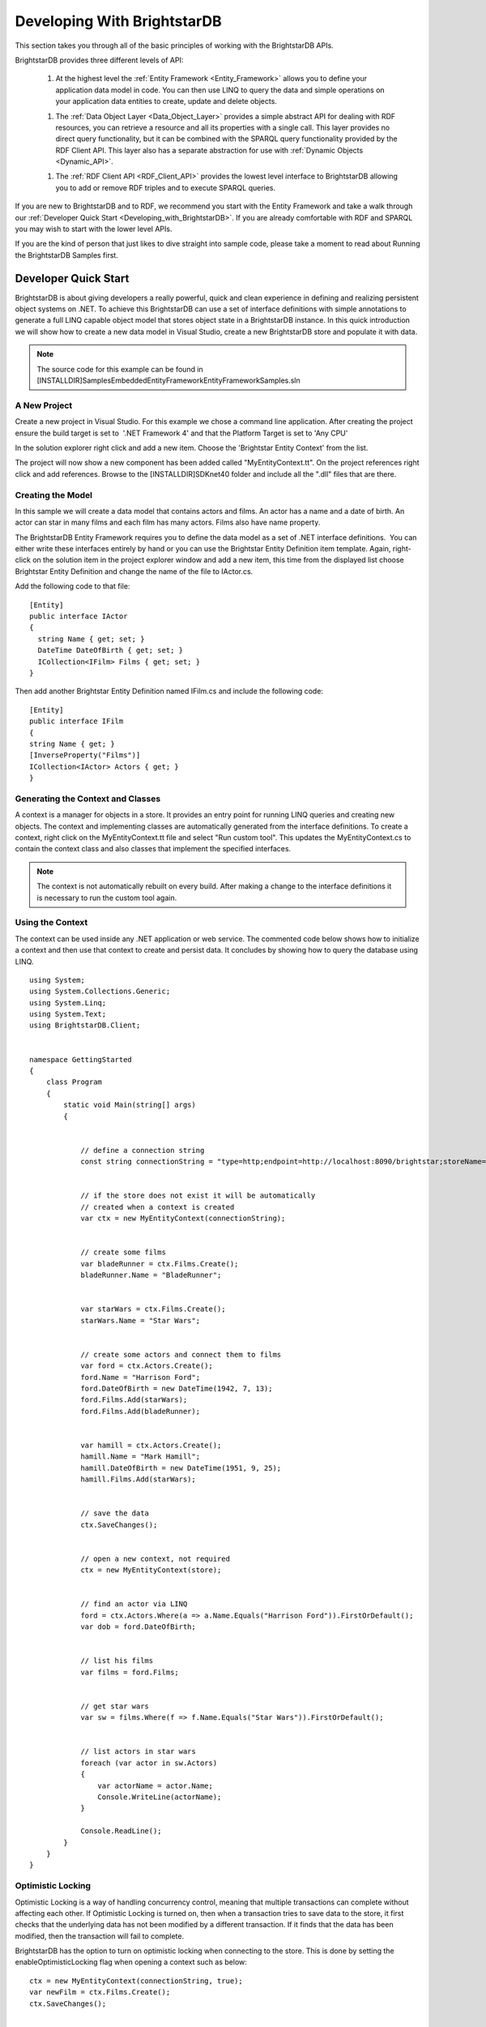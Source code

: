 ﻿.. _Developing_With_BrightstarDB2:

#############################
 Developing With BrightstarDB
#############################

This section takes you through all of the basic principles of working with the BrightstarDB APIs. 



BrightstarDB provides three different levels of API:



  1. At the highest level the :ref:`Entity Framework <Entity_Framework>` allows you to define your application data model in code. You can then use LINQ to query the data and simple operations on your application data entities to create, update and delete objects.



  1. The :ref:`Data Object Layer <Data_Object_Layer>` provides a simple abstract API for dealing with RDF resources, you can retrieve a resource and all its properties with a single call. This layer provides no direct query functionality, but it can be combined with the SPARQL query functionality provided by the RDF Client API. This layer also has a separate abstraction for use with :ref:`Dynamic Objects <Dynamic_API>`.



  1. The :ref:`RDF Client API <RDF_Client_API>` provides the lowest level interface to BrightstarDB allowing you to add or remove RDF triples and to execute SPARQL queries.



If you are new to BrightstarDB and to RDF, we recommend you start with the Entity Framework and take a walk through our :ref:`Developer Quick Start <Developing_with_BrightstarDB>`. If you are already comfortable with RDF and SPARQL you may wish to start with the lower level APIs.



If you are the kind of person that just likes to dive straight into sample code, please take a moment to read about Running the BrightstarDB Samples first.


.. _Developing_with_BrightstarDB:

**********************
 Developer Quick Start
**********************


BrightstarDB is about giving developers a really powerful, quick and clean experience in defining and realizing persistent object systems on .NET. To achieve this BrightstarDB can use a set of interface definitions with simple annotations to generate a full LINQ capable object model that stores object state in a BrightstarDB instance. In this quick introduction we will show how to create a new data model in Visual Studio, create a new BrightstarDB store and populate it with data. 



.. note::

  The source code for this example can be found in [INSTALLDIR]\Samples\Embedded\EntityFramework\EntityFrameworkSamples.sln





A New Project
=============


Create a new project in Visual Studio. For this example we chose a command line application. After creating the project ensure the build target is set to  '.NET Framework 4' and that the Platform Target is set to 'Any CPU'



In the solution explorer right click and add a new item. Choose the 'Brightstar Entity Context' from the list.



.. image:: ../src/images/getting-started-add-entity-context.png



The project will now show a new component has been added called "MyEntityContext.tt". On the project references right click and add references. Browse to the [INSTALLDIR]\SDK\net40 folder and include all the ".dll" files that are there.





Creating the Model
==================


In this sample we will create a data model that contains actors and films. An actor has a name and a date of birth. An actor can star in many films and each film has many actors. Films also have name property.



The BrightstarDB Entity Framework requires you to define the data model as a set of .NET interface definitions.  You can either write these interfaces entirely by hand or you can use the Brightstar Entity Definition item template. Again, right-click on the solution item in the project explorer window and add a new item, this time from the displayed list choose Brightstar Entity Definition and change the name of the file to IActor.cs.



Add the following code to that file:

::

  [Entity]
  public interface IActor
  {
    string Name { get; set; }
    DateTime DateOfBirth { get; set; }  
    ICollection<IFilm> Films { get; set; }
  }



Then add another Brightstar Entity Definition named IFilm.cs and include the following code:

::

  [Entity]
  public interface IFilm
  {
  string Name { get; }
  [InverseProperty("Films")]
  ICollection<IActor> Actors { get; }
  }





Generating the Context and Classes
==================================


A context is a manager for objects in a store. It provides an entry point for running LINQ queries and creating new objects. The context and implementing classes are automatically generated from the interface definitions. To create a context, right click on the MyEntityContext.tt file and select "Run custom tool". This updates the MyEntityContext.cs to contain the context class and also classes that implement the specified interfaces.



.. note::

  The context is not automatically rebuilt on every build. After making a change to the interface definitions it is necessary to run the custom tool again.





Using the Context
=================


The context can be used inside any .NET application or web service. The commented code below shows how to initialize a context and then use that context to create and persist data. It concludes by showing how to query the database using LINQ.

::

  using System;
  using System.Collections.Generic;
  using System.Linq;
  using System.Text;
  using BrightstarDB.Client;


  namespace GettingStarted
  {
      class Program
      {
          static void Main(string[] args)
          {


              // define a connection string
              const string connectionString = "type=http;endpoint=http://localhost:8090/brightstar;storeName=Films";


              // if the store does not exist it will be automatically 
              // created when a context is created
              var ctx = new MyEntityContext(connectionString);


              // create some films
              var bladeRunner = ctx.Films.Create();
              bladeRunner.Name = "BladeRunner";


              var starWars = ctx.Films.Create();
              starWars.Name = "Star Wars";


              // create some actors and connect them to films
              var ford = ctx.Actors.Create();
              ford.Name = "Harrison Ford";
              ford.DateOfBirth = new DateTime(1942, 7, 13);
              ford.Films.Add(starWars);
              ford.Films.Add(bladeRunner);


              var hamill = ctx.Actors.Create();
              hamill.Name = "Mark Hamill";
              hamill.DateOfBirth = new DateTime(1951, 9, 25);
              hamill.Films.Add(starWars);


              // save the data
              ctx.SaveChanges();


              // open a new context, not required
              ctx = new MyEntityContext(store);


              // find an actor via LINQ
              ford = ctx.Actors.Where(a => a.Name.Equals("Harrison Ford")).FirstOrDefault();
              var dob = ford.DateOfBirth;


              // list his films
              var films = ford.Films;


              // get star wars
              var sw = films.Where(f => f.Name.Equals("Star Wars")).FirstOrDefault();


              // list actors in star wars
              foreach (var actor in sw.Actors)
              {
                  var actorName = actor.Name;
                  Console.WriteLine(actorName);
              }
              
              Console.ReadLine();
          }
      }
  }





Optimistic Locking
==================




Optimistic Locking is a way of handling concurrency control, meaning that multiple transactions can complete without affecting each other. If Optimistic Locking is turned on, then when a transaction tries to save data to the store, it first checks that the underlying data has not been modified by a different transaction. If it finds that the data has been modified, then the transaction will fail to complete.



BrightstarDB has the option to turn on optimistic locking when connecting to the store. This is done by setting the enableOptimisticLocking flag when opening a context such as below:

::

  ctx = new MyEntityContext(connectionString, true);
  var newFilm = ctx.Films.Create();
  ctx.SaveChanges();


  var newFilmId = newFilm.Id;


  //use optimistic locking when creating a new context
  var ctx1 = new MyEntityContext(connectionString, true);
  var ctx2 = new MyEntityContext(connectionString, true);


  //create a film in the first context
  var film1 = ctx1.Films.Where(f => f.Id.Equals(newFilmId)).FirstOrDefault();
  Console.WriteLine("First context has film with ID '{0}'", film1.Id);
  //create a film in the second context
  var film2 = ctx2.Films.Where(f => f.Id.Equals(newFilmId)).FirstOrDefault();
  Console.WriteLine("Second context has film with ID '{0}'", film2.Id);


  //attempt to change the data from both contexts
  film1.Name = "Raiders of the Lost Ark";
  film2.Name = "American Graffiti";


  //save the data to the store
  try
  {
  ctx1.SaveChanges();
  Console.WriteLine("Successfully updated the film to '{0}' in the store", film1.Name);
  ctx2.SaveChanges();
  }
  catch (Exception ex)
  {
  Console.WriteLine("Unable to save data to the store, as the underlying data has been modified.");
  }


  Console.ReadLine();



.. note::

  Optimistic Locking can also be enabled in the configuration using the BrightstarDB.EnableOptimisticLocking application setting





Server Side Caching
===================




When enabled, query results are stored on disk until an update is made. If the same query is executed, the cached result is returned. Cached results are stored in the Windows temporary folder, and deleted when an update is made to the store.



Server side caching is enabled by default, but can be disabled by adding the appSetting below to the application configuration file:

::

      <add key="BrightstarDB.EnableServerSideCaching" value="false" />



Server side caching is not supported on BrightstarDB for Windows Phone 7.





What Next?
==========


While this is just a short introduction it has covered a lot of how BrightstarDB works. The following sections provide some more conceptual details on how the store works, more details on the Entity Framework and how to work with BrightstarDB as a triple store.


.. _Licensing_For_Embedded_Applica:

************************************
 Licensing For Embedded Applications
************************************


When using BrightstarDB as an embedded database within your application, it is necessary to provide and validate your license key in your code before you invoke any methods that access an embedded BrightstarDB store. This call can typically be made just once in the startup phase of your application. The license consists of an email address and a license key. A license key is provided to you when you purchase a BrightstarDB license or when you register for a trial license. Note that a full license is required to be able to redistribute applications that use an embedded BrightstarDB database.



.. note::

  NOTE: No license validation is required to open a client connection to a BrightstarDB service. You do not need to include your BrightstarDB Server or Enterprise license details in a client application that is only using the HTTP, TCP or Named Pipes connections to a server.



To validate the license the line of code required is:

::

  BrightstarDB.Licensing.License.Validate("you@yourcompanyname.com", "XXX-ABCDE-FGHIJ-KLMNO")



There are currently four different levels of BrightstarDB license with different prefixes on the license code:




Prefix Code  License Type  Allowed Usage  
MOB  Mobile  Allows you to create / open a BrightstarDB database as an embedded database on a Windows Phone device only. You may redistribute applications that you create using the embedded database.  
EBD  Embedded  Allows you to create / open a BrightstarDB database as an embedded database on a workstation / server that runs .NET 4.0 or on a Windows Phone device. You may redistribute applications that you create using the embedded database.  
SRV  Server  As Embedded. Also provides a non-redistributable BrightstarDB server that allows you to run a more traditional client-server architecture where client applications share access to a single server.   
ENT  Enterprise  As Server. Also provides tools for enterprise data integration built on the BrightstarDB server.  



When you embed BrightstarDB inside an application you are responsible for ensuring that the license key you use is not exposed to any third party (including by the use of reflection tools on your application code). The simplest way to do this is to use an obfuscation tool that is capable of robustly encrypting the strings in your code.


.. _Connection_Strings:

*******************
 Connection Strings
*******************




Connection Strings
==================


BrightstarDB makes use of connection strings for accessing both embedded and remote BrightstarDB instances. The following section describes the different connection string properties.



**Type** : allowed values **embedded**, **http**, **tcp**, and **namedpipe**. This indicates the type of connection to create.



**StoresDirectory** : value is a file system path to the directory containing all BrightstarDB data. Only valid for use with **Type** set to **embedded**.



**Endpoint** : a URI that points to the service endpoint for the specified remote service. Valid for **http**, **tcp**, and **namedpipe**



**StoreName** : The name of a specific store to connect to. 



The following are examples of connection strings. Property value pairs are separated by ';' and property names are case insensitive.

::

  "type=http;endpoint=http://localhost:8090/brightstar;storename=test"


  "type=tcp;endpoint=net.tcp://localhost:8095/brightstar;storename=test"


  "type=namedpipe;endpoint=net.pipe://localhost/brightstar;storename=test"


  "type=embedded;storesdirectory=c:\brightstar;storename=test"




.. _Store_Persistence_Types:

************************
 Store Persistence Types
************************


BrightstarDB supports two different file formats for storing its index information. The main difference between the two formats is the way in which modified pages of the index are written to the index file.





Append-Only
===========


The Append-Only format means that BrightstarDB will write modified pages to the end of the index file. This approach has a number of benefits:

  1. Writers never block readers, so any number of read operations (typically SPARQL queries) can be executed in parallel with updates to the index. Each reader accesses the store in the state that it was when their operation began.

  #. Reads can access any previous state of the store. This is because the full history of updates to pages is maintained by the store.

  #. Writes are faster - because they only append to the end of the file rather than needing to seek to a location within the file to be updated.



The down-side of this format is that the index file will grow not only as more data is added but also with every update operation applied to the store. BrightstarDB does provide a way to truncate a store to just its latest state, removing all the previous historical page states so this operation executed periodically can help to keep the file size under control.



In general the Append-Only format is recommended for most systems as long as disk space is not constrained.





Rewritable
==========




The Rewriteable store format manages an active and a shadow copy of each page in the index. Writes are directed to the shadow copy while readers can access the current committed state of the store by reading from the active copy. On a commit, the shadow copy becomes the active and vice-versa. This approach keeps file size under control as changes to an index page are always written to one of the two copies of the page. However this format has some disadvantages compared to the append-only store.

  1. Readers that take a long time to complete can get blocked by writers. In general if a reader completes in the time taken for a write to complete, the two operations can execute in parallel, however in the case that a reader requires access to the store across two successive reads, there is the potential that index pages could be modified. To avoid inconsistent results due to dirty reads, when a reader detects this it will automatically retry its current operation. This means that in stores where there are frequent, small updates readers can potentially be blocked for a long time as new writes keep forcing the read operation to be retried.

  #. Write operations can be a bit slower - this is because pages are written to a fixed location within the index file, requiring a disk seek before each page write.



In general the Rewritable store format is recommended for embedded applications; for mobile devices that have space constraints to consider; or for server applications that are only required to support infrequent and/or large updates.





Specifying the Store Persistence Type
=====================================




The persistence type to use for a store must be specified when the store is created and cannot be changed after the store has been created. The default persistence type is configured in the application configuration file for the application (or the web.config for web applications). To configure the default, you must add an entry to the appSetting section of the application configuration file with the key ``BrightstarDB.PersistenceType`` and the value ``appendonly`` for an Append-Only store or ``rewrite`` for a Rewriteable store (in both cases the values are case-insensitive). 



It is also possible to override the default persistence type at runtime by calling the appropriate CreateStore() operation on the BrighstarDB service client API. If no default value is defined in the application configuration file and no override value is passed to the CreateStore() method, the default persistence type used by BrightstarDB is the Append-Only persistence type.


.. _Running_The_BrightstarDB_Sampl:

*********************************
 Running The BrightstarDB Samples
*********************************


The sample code provided with BrightstarDB varies depending on the level of package you have purchased. All samples can be found in [INSTALLDIR]\Samples. Some of the samples require editing to provide your license information before they can be successfully run - please refer to the sections below for details of what samples are included in your package and what changes you need to make to run the samples.





BrightstarDB Mobile
===================


This package provides samples for the Windows Phone 7.1 and Windows Phone 8 SDKs. These can be found in [INSTALLDIR]\Samples\WP7 and [INSTALLDIR]\Samples\WP8. To run these samples you must edit the App.xaml.cs file of each sample application and provide you licensee ID and license key where indicated.





BrightstarDB Embedded
=====================


This package provides the samples from BrightstarDB Mobile plus additional samples for the different levels of API. These additional samples are found in [INSTALLDIR]\Samples\Embedded. These samples all share a single common SamplesConfiguration.cs file (which can be found in the [INSTALLDIR]\Samples\Embedded directory) which you must edit to provide your licensee ID and license key where indicated.





BrightstarDB Server
===================


This package provides the samples from BrightstarDB Mobile and BrightstarDB Embedded plus additional samples that run against a local BrightstarDB service. These samples only need editing if you want to run them against BrightstarDB running on a different machine or running on a non-default port - this is done by altering the BrightstarDB.ConnectionString property in the web.config file of the sample. These samples do not need a license key as they are BrightstarDB client applications.


.. _Entity_Framework:

*****************
 Entity Framework
*****************


The BrightstarDB Entity Framework is the main way of working with BrightstarDB instances. For those of you wanting to work with the underlying RDF directly please see the section on :ref:`RDF Client API <RDF_Client_API>`. BrightstarDB allows developers to define a data model using .NET interface definitions. BrightstarDB tools introspect these definitions to create concrete classes that can be used to create, and update persistent data. If you haven't read the :ref:`Getting Started <Getting_Started>` section then we recommend that you do. The sample provided there covers most of what is required for creating most data models. The following sections in the developer guide provide more in-depth explanation of how things work along with more complex examples.


.. _Basics:


Basics
======


The BrightstarDB Entity Framework tooling is very simple to use. This guide shows how to get going, the rest of this section provides more in-depth information.



The process of using the Entity Framework is to:



  1. Include the BrightstarDB Entity Context item into a project.

  #. Define the interfaces for the data objects that should be persistent.

  #. Run the custom tool on the Entity Context text template file.

  #. Use the generated context to create, query or get and modify objects.



**Including the BrightstarDB Entity Context**



The **"Brightstar Entity Context"** is a text template that when run introspects the other code elements in the project and generates a number of classes and a context in a single file that can be found under the context file in Visual Studio. To add a new BrightstarEntityContext add a new item to the project. Locate the item in the list called Brightstar Entity Context, rename it if required, and add to the current project.





.. image:: ../src/images/getting-started-add-entity-context.png





**Define Interfaces**



Interfaces are used to define a data model contract. Only interfaces marked with the Entity attribute will be processed by the text template. The following interfaces define a model that captures the idea of people working for an company.  

::

  [Entity]
  public interface IPerson
  {
      string Name { get; set; }
      DateTime DateOfBirth { get; set; }
      string CV { get; set; }
      ICompany Employer { get; set; }
  }


  [Entity]
  public interface ICompany
  {
      string Name { get; set; }
      [InverseProperty("Employer")]
      ICollection<IPerson> Employees { get; }
  }



**Including a Brightstar Entity Definition Item**

One quick way to include the outline of a BrightstarDB entity in a project is to right click on the project in the solution explorer and click "Add New Item". Then select the **"Brightstar Entity Definition"** from the list and update the name.



.. image:: ../src/images/ef-include-entity-def.png



This will add the following code file into the project.

::

  [Entity]
  public interface IMyEntity1
  {
      /// <summary>
      /// Get the persistent identifier for this entity
      /// </summary>
      string Id { get; }


      // TODO: Add other property references here
  }



**Run the MyEntityContext.tt Custom Tool**



To ensure that the generated classes are up to date right click on the .tt file in the solution explorer and select **"Run Custom Tool"**. This will ensure that the all the annotated interfaces are turned into concrete classes.

.. note::

  The custom tool is not run automatically on every rebuild so after changing an interface remember to run it.



**Using a Context**



A context can be thought of as a connection to a BrightstarDB instance. It provides access to the collections of domain objects defined by the interfaces. It also tracks all changes to objects and is responsible for executing queries and committing transactions.



A context can be opened with a connection string. If the store named does not exist it will be created. See the :ref:`connection strings <Connection_Strings>` section for more information on allowed configurations. The following code opens a new context connecting to an embedded store.

::

  var dataContext = new MyEntityContext("Type=embedded;StoresDirectory=c:\brightstardb;StoreName=test");



The context exposes a collection for each entity type defined. For the types we defined above the following collections are exposed on a context.

::

  var people = dataContext.Persons;
  var companies = dataContext.Companies;



Each of these collections are in fact IQueryable and as such support LINQ queries over the model. To get an entity by a given property the following can be used:

::

  var brightstardb = dataContext.Companies.Where(c => c.Name.Equals("BrightstarDB")).FirstOrDefault();



Once an entity has been retrieved it can be modified or related entities can be fetched.

::

  // fetching employees
  var employeesOfBrightstarDB = brightstardb.Employees;


  // update the company
  brightstardb.Name = "BrightstarDB";



New entities can be created either via the main collection or by using the **"new" **keyword and attaching the object to the context. 

::

  // creating a new entity via the context collection
  var bob = dataContext.Persons.Create();
  bob.Name = "bob";


  // or created using new and attached to the context
  var bob = new Person() { Name = "Bob" };
  dataContext.Persons.Add(bob);



Once a new object has been created it can be used in relationships with other objects. The following adds a new person to the collection of employees. The same relationship could also have been created by setting the **"Employer"** property on the person.

::

  // Adding a new relationship between entities
  var bob = dataContext.Persons.Create();
  bob.Name = "bob";
  brightstardb.Employees.Add(bob);


  // The relationship can also be defined from the 'other side'.
  var bob = dataContext.Persons.Create();
  bob.Name = "bob";
  bob.Employer = brightstardb;



Saving the changes that have occurred is easily done by calling a method on the context.

::

  dataContext.SaveChanges();




.. _Annotations_Guide:


Annotations
===========


.. _http://xmlns.com/foaf/0.1/"): <%LINK_CAPTION%>
.. _http://www.mydomain.com/types/employer: <%LINK_CAPTION%>


The BrightstarDB entity framework relies on a few annotation types in order to accurately express a data model. This section describes the different annotations and how they should be used. The only required attribute annotation is Entity. All other attributes give different levels of control over how the object model is mapped to RDF.





TypeIdentifierPrefix Attribute
------------------------------


BrightstarDB makes use of URIs to identify class types and property types. These URI values can be added on each property but to improve clarity and avoid mistakes it is possible to configure a base URI that is then used by all attributes. It is also possible to define models that do not have this attribute set.



The type identifier prefix can be set in the AssemblyInfo.cs file. The example below shows how to set this configuration property.

::

  [assembly: TypeIdentifierPrefix("http://www.mydomain.com/types/")]





Entity Attribute
----------------


The entity attribute is used to indicate that the annotated interface should be included in the generated model. Optionally, a full URI or a URI postfix can be supplied that defines the identity of the class. The following examples show how to use the attribute. The example with just the value 'Person' uses a default prefix if one is not specified as described above.

::

  // example 1.
  [Entity] 
  public interface IPerson { ... }


  // example 2.
  [Entity("Person")] 
  public interface IPerson { ... }


  // example 3.
  [Entity("http://xmlns.com/foaf/0.1/Person")] 
  public interface IPerson { ... }

Example 3. above can be used to map .NET models onto existing RDF vocabularies. This allows the model to create data in a given vocabulary but it also allows models to be mapped onto existing RDF data.





Identity Property
-----------------


The Identity property can be used to get and set the underlying identity of an Entity. 



The following example shows how this is defined.

::

  // example 1.
  [Entity("Person")] 
  public interface IPerson {
    string Id { get; }
  }



No annotation is required. It is also acceptable for the property to be called ID, [Type]Id or [Type]ID where [Type] is the name of the type, such as PersonId or PersonID.





Identifier Attribute
--------------------


Id property values are URIs, but in some cases it is necessary to work with simpler string values such as GUIDs or numeric values. To do this the Id property can be decorated with the identifier attribute. The identifier attribute requires a string property that is the identifier prefix - this can be specified either as a URI string or as {prefix}:{rest of URI} where {prefix} is a namespace prefix defined by the Namespace Declaration Attribute (see below).

::

  // example 1.
  [Entity("Person")] 
  public interface IPerson {
    [Identifier("http://www.mydomain.com/people/")]
    string Id { get; }
  }


  // example 2.
  [Entity]
  public interface ISkill {
    [Identifier("ex:skills#")]
    string Id {get;}
  }
  // NOTE: For the above to work there must be an assembly attribute declared like this:
  [assembly:NamespaceDeclaration("ex", "http://example.org/")]





Property Inclusion
------------------


Any .NET property with a getter or setter is automatically included in the generated type, no attribute annotation is required for this.

::

  // example 1.
  [Entity("Person")] 
  public interface IPerson {
    string Id { get; }
    string Name { get; set; }
  }





Inverse Property Attribute
--------------------------


When two types reference each other via different properties that in fact reflect different sides of the same association then it is necessary to declare this explicitly. This can be done with the InverseProperty attribute. This attribute requires the name of the .NET property on the referencing type to be specified.

::

  // example 1.
  [Entity("Person")] 
  public interface IPerson {
    string Id { get; }
    ICompany Employer { get; set; }
  }


  [Entity("Company")] 
  public interface IPerson {
    string Id { get; }
    [InverseProperty("Employer")]
    ICollection<IPerson> Employees { get; set; }
  }



The above example shows that the inverse of Employees is Employer. This means that if the Employer property on P1 is set to C1 then calling C1.Employees will return P1.





Namespace Declaration Attribute
-------------------------------


When using URIs in annotations it is cleaner if the complete URI doesn't need to be entered every time. To support this the NamespaceDeclaration assembly attribute can be used, many times if needed, to define namespace prefix mappings. The mapping takes a short string and the URI prefix to be used.



The attribute can be used to specify the prefixes required (typically assembly attributes are added to the AssemblyInfo.cs code file in the Properties folder of the project).

::

  [assembly: NamespaceDeclaration("foaf", "`http://xmlns.com/foaf/0.1/")`_]



Then these prefixes can be used in property or type annotation using the CURIE syntax of {prefix}:{rest of URI}.

::

  [Entity("foaf:Person")]
  public interface IPerson  { ...





Property Type Attribute
-----------------------


While no decoration is required to include a property in a generated class, if the property is to be mapped onto an existing RDF vocabulary then the PropertyType attribute can be used to do this. The PropertyType attribute requires a string property that is either an absolute or relative URI. If it is a relative URI then it is appended to the URI defined by the TypeIdentifierPrefix attribute or the default base type URI. Again, prefixes defined by a NamespaceDeclaration attribute can also be used.

::

  // Example 1. Explicit type declaration
  [PropertyType("http://www.mydomain.com/types/name")]
  string Name { get; set; }


  // Example 2. Prefixed type declaration - the prefix must be declared with a NamespaceDeclaration attribute
  [PropertyType("foaf:name")]
  string Name { get; set; }


  // Example 3. Where "name" is appended to the default namespace or the one specified by the TypeIdentifierPrefix in AssemblyInfo.cs.
  [PropertyType("name")]
  string Name { get; set; }





Inverse Property Type Attribute
-------------------------------


Allows inverse properties to be mapped to a given RDF predicate type rather than a .NET property name. This is most useful when mapping existing RDF schemas to support the case where the .NET data-binding only requires the inverse of the RDF property.

::

  // Example 1. The following states that the collection of employees is found by traversing the 
  // "`http://www.mydomain.com/types/employer`_" predicate from instances of Person.
  [InversePropertyType("http://www.mydomain.com/types/employer")]
  ICollection<IPerson> Employees { get; set; }





Additional Custom Attributes
----------------------------


Any custom attributes added to the entity interface that are not in the BrightstarDB.EntityFramework namespace will be automatically copied through into the generated class. This allows you to easily make use of custom attributes for validation, property annotation and other purposes. 

As an example, the following interface code:

::

  [Entity("http://xmlns.com/foaf/0.1/Person")]
  public interface IFoafPerson : IFoafAgent
  {
      [Identifier("http://www.networkedplanet.com/people/")]
      string Id { get; }


      [PropertyType("http://xmlns.com/foaf/0.1/nick")]
      [DisplayName("Also Known As")]
      string Nickname { get; set; }


      [PropertyType("http://xmlns.com/foaf/0.1/name")]
      [Required]
      [CustomValidation(typeof(MyCustomValidator), "ValidateName", ErrorMessage="Custom error message")]
      string Name { get; set; }
  }

would result in this generated class code:

::

      public partial class FoafPerson : BrightstarEntityObject, IFoafPerson 
      {
      public FoafPerson(BrightstarEntityContext context, IDataObject dataObject) : base(context, dataObject) { }
      public FoafPerson() : base() { }
      public System.String Id { get {return GetIdentity(); } set { SetIdentity(value); } }
      #region Implementation of BrightstarDB.Tests.EntityFramework.IFoafPerson
      
      [System.ComponentModel.DisplayNameAttribute("Also Known As")]
      public System.String Nickname
      {
              get { return GetRelatedProperty<System.String>("Nickname"); }
              set { SetRelatedProperty("Nickname", value); }
      }
      
      [System.ComponentModel.DataAnnotations.RequiredAttribute]
      [System.ComponentModel.DataAnnotations.CustomValidationAttribute(typeof(MyCustomValidator), "ValidateName", ErrorMessage="Custom error message")]
      public System.String Name
      {
              get { return GetRelatedProperty<System.String>("Name"); }
              set { SetRelatedProperty("Name", value); }
      }
      
     #endregion
      }



It is also possible to add custom attributes to the generated entity class itself. Any custom attributes that are allowed on both classes and interfaces can be added to the entity interface and will be automatically copied through to the generated class in the same was as custom attributes on properties. However, if you need to use a custom attribute that is allowed on a class but not on an interface, then you must use the BrightstarDB.EntityFramework.ClassAttribute attribute. This custom attribute can be added to the entity interface and allows you to specify a different custom attribute that should be added to the generated entity class. When using this custom attribute you should ensure that you either import the namespace that contains the other custom attribute or reference the other custom attribute using its fully-qualified type name to ensure that the generated class code compiles successfully.

For example, the following interface code:

::

  [Entity("http://xmlns.com/foaf/0.1/Person")]
  [ClassAttribute("[System.ComponentModel.DisplayName(\"Person\")]")]
  public interface IFoafPerson : IFoafAgent
  {
    // ... interface definition here
  }

would result in this generated class code:

::

  [System.ComponentModel.DisplayName("Person")]
  public partial class FoafPerson : BrightstarEntityObject, IFoafPerson 
  {
    // ... generated class code here
  }



Note that the DisplayName custom attribute is referenced using its fully-qualified type name (System.ComponentModel.DisplayName), as the generated context code will not include a "using System.ComponentModel;" namespace import. Alternatively, this interface code would also generate class code that compiles correctly:

::

  using System.ComponentModel;


  [Entity("http://xmlns.com/foaf/0.1/Person")]
  [ClassAttribute("[DisplayName(\"Person\")]")]
  public interface IFoafPerson : IFoafAgent
  {
    // ... interface definition here
  }






.. _Patterns:


Patterns
========


This section describes how to model common patterns using BrightstarDB Entity Framework. It covers how to define one-to-one, one-to-many, many-to-many and reflexive relationships.

Examples of these relationship patterns can be found in the :ref:`Tweetbox sample <Tweetbox>`.





One-to-One
----------




Entities can have one-to-one relationships with other entities. An example of this would be the link between a user and a the authorization to another social networking site. The one-to-one relationship would be described in the interfaces as follows:

::

  [Entity]
  public interface IUser {
  ...
  ISocialNetworkAccount SocialNetworkAccount { get; set; }
  ...
  }


  [Entity]
  public interface ISocialNetworkAccount {
  ...
  [InverseProperty("SocialNetworkAccount")]
          IUser TwitterAccount { get; set; }
  ...
  }







One-to-Many
-----------




A User entity can be modeled to have a one-to-many relationship with a set of Tweet entities, by marking the properties in each interface as follows:


  [Entity]
  public interface ITweet {
  ...
  IUser Author { get; set; }
  ...
  }


  [Entity]
  public interface IUser {
  ...
  [InverseProperty("Author")]
  ICollection<ITweet> Tweets { get; set; }
  ...
  }





Many-to-Many
------------




The Tweet entity can be modeled to have a set of zero or more Hash Tags. As any Hash Tag entity could be used in more than one Tweet, this uses a many-to-many relationship pattern 

::

  [Entity]
  public interface ITweet {
  ...
  ICollection<IHashTag> HashTags { get; set; }
  ...
  }


  [Entity]
  public interface IHashTag {
  ...
  [InverseProperty("HashTags")]
  ICollection<ITweet> Tweets { get; set; }
  ...
  }







Reflexive relationship
----------------------




A reflexive relationship (that refers to itself) can be defined as in the example below

::

  [Entity]
  public interface IUser {
  ...
  ICollection<IUser> Following { get; set; }


  [InverseProperty("Following")]
  ICollection<IUser> Followers { get; set; }
  ...
  }


.. _Behaviour:


Behaviour
=========


The classes generated by the BrightstarDB Entity Framework deal with data and data persistence. However, most applications require these classes to have behaviour. All generated classes are generated as .NET partial classes. This means that another file can contain additional method definitions. The following example shows how to add additional methods to a generated class.



Assume we have the following interface definition

::

  [Entity]
  public interface IPerson {
    string Id { get; }
    string FirstName { get; set; }
    string LastName { get; set; }  
  }



To add custom behaviour the new method signature should first be added to the interface. The example below shows the same interface but with an added method signature to get a user's full name.

::

  [Entity]
  public interface IPerson {
    string Id { get; }
    string FirstName { get; set; }
    string LastName { get; set; }
    // new method signature
    string GetFullName();  
  }



After running the custom tool on the EntityContext.tt file there is a new class called Person. To add additional methods add a new .cs file to the project and add the following class declaration.

::

  public partial class Person {
    public string GetFullName() {
      return FirstName + " " + LastName;
    }
  }



The new partial class implements the additional method declaration and has access to all the data properties in the generated class.  




.. _Optimistic_Locking_in_EF:


Optimistic Locking
==================


The Entity Framework provides the option to enable optimistic locking when working with the store. Optimistic locking uses a well-known version number property (the property predicate URI is http://www.brightstardb.com/.well-known/model/version) to track the version number of an entity, when making an update to an entity the version number is used to determine if another client has concurrently updated the entity. If this is detected, it results in an exception of the type BrightstarDB.Client.TransactionPreconditionsFailedException being raised.





Enabling Optimistic Locking
---------------------------




Optimistic locking can be enabled either through the connection string (giving the user control over whether or not optimistic locking is enabled) or through code (giving the control to the programmer). 



To enable optimistic locking in a connection string, simply add "optimisticLocking=true" to the connection string. e.g. ::

  type=http;endpoint=http://localhost:8090/brightstar;storeName=myStore;optimisticLocking=true



To enable optimistic locking from code, use the optional optimisticLocking parameter on the constructor of the context class e.g.::

  var myContext = new MyEntityContext(connectionString, true);



.. note::

  The programmatic setting always overrides the setting in the connection string - this gives the programmer final control over whether optimistic locking is used. The programmer can also prevent optimistic locking from being used by passing false as the value of the optimisticLocking parameter of the constructor of the context class.





Handling Optimistic Locking Errors
----------------------------------




Optimistic locking errors only occur when the SaveChanges() method is called on the context class. The error is notified by raising an exception of the type BrightstarDB.Client.TransactionPreconditionsFailedException. When this exception is caught by your code, you have two basic options to choose from. You can apply each of these options separately to each object modified by your update.



  1. Attempt the save again but first update the local context object with data from the server. This will save all the changes you have made EXCEPT for those that were detected on the server. This is the "store wins" scenario.

  #. Attempt the save again, but first update only the version numbers of the local context object with data from the server. This will keep all the changes you have made, overwriting any concurrent changes that happened on the server. This is the "client wins" scenario.



To attempt the save again, you must first call the Refresh() method on the context object. This method takes two paramters - the first parameter specifies the mode for the refresh, this can either be RefreshMode.ClientWins or RefreshMode.StoreWins depending on the scenario to be applied. The second parameter is the entity or collection of entities to which the refresh is to be applied. You apply different refresh strategies to different entities within the same update if you wish. Once the conflicted entities are refreshed, you can then make a call to the SaveChanges() method of the context once more. The code sample below shows this in outline:

::

  try 
  {
    myContext.SaveChanges();
  }
  catch(TransactionPreconditionsFailedException) 
  {
    // Refresh the conflicted object(s) - in this case with the StoreWins mode
    myContext.Refresh(RefreshMode.StoreWins, conflictedEntity);
    // Attempt the save again
    myContext.SaveChanges();
  }



.. note::

  On stores with a high degree of concurrent updates it is possible that the second call to SaveChanges() could also result in an optimistic locking error because objects have been further modified since the initial optimistic locking failure was reported. Production code for highly concurrent environments should be written to handle this possibility.




.. _LINQ_Restrictions:


LINQ Restrictions
=================




Supported LINQ Operators
------------------------


The LINQ query processor in BrightstarDB has some restrictions, but supports the most commonly used core set of LINQ query methods. The following table lists the supported query methods. Unless otherwise noted the indexed variant of LINQ query methods are not supported.




**Method**  **Notes**  
Any  Supported as first result operator. Not supported as second or subsequent result operator  
All  Supported as first result operator. Not supported as second or subsequent result operator  
Average  Supported as first result operator. Not supported as second or subsequent result operator.  
Cast  Supported for casting between Entity Framework entity types only  
Contains  Supported for literal values only  
Count  Supported with or without a Boolean filter expression. Supported as first result operator. Not supported as second or subsequent result operator.  
Distinct  Supported for literal values. For entities  Distinct() is supported but only to eliminate duplicates of the same Id any override of .Equals on the entity class is not used.  
First  Supported with or without a Boolean filter expression  
LongCount  Supported with or without a Boolean filter expression. Supported as first result operator. Not supported as second or subsequent result operator.  
Max  Supported as first result operator. Not supported as second or subsequent result operator.  
Min  Supported as first result operator. Not supported as second or subsequent result operator.  
OfType<TResult>  Supported only if TResult is an Entity Framework entity type  
OrderBy    
OrberByDescending    
Select    
SelectMany    
Single  Supported with or without a Boolean filter expression  
SingleOrDefault  Supported with or without a Boolean filter expression  
Skip    
Sum  Supported as first result operator. Not supported as second or subsequent result operator.  
Take    
ThenBy    
ThenByDescending    
Where    





Supported Class Methods and Properties
--------------------------------------


In general, the translation of LINQ to SPARQL cannot translate methods on .NET datatypes into functionally equivalent SPARQL. However we have implemented translation of a few commonly used String, Math and DateTime methods as listed in the following table.

The return values of these methods and properties can only be used in the filtering of queries and cannot be used to modify the return value. For example you can test that foo.Name.ToLower().Equals("somestring"), but you cannot return the value foo.Name.ToLower().




**.NET function**  **SPARQL Equivalent**  
String Functions    
p0.StartsWith(string s)  STRSTARTS(p0, s)  
p0.StartsWith(string s, bool ignoreCase, CultureInfo culture)  REGEX(p0, "^" + s, "i") if ignoreCase is true; STRSTARTS(p0, s) if ignoreCase is false  
p0.StartsWith(string s, StringComparison comparisonOptions)  REGEX(p0, "^" + s, "i") if comparisonOptions is StringComparison.CurrentCultureIgnoreCase, StringComparison.InvariantCultureIgnoreCase or StringComparison.OrdinalIgnoreCase; STRSTARTS(p0, s) otherwise  
p0.EndsWith(string s)  STRENDS(p0, s)  
p0.StartsWith(string s, bool ignoreCase, CultureInfo culture)  REGEX(p0, s + "$", "i") if ignoreCase is true; STRENDS(p0, s) if ignoreCase is false  
p0.StartsWith(string s, StringComparison comparisonOptions)  REGEX(p0, s + "$", "i") if comparisonOptions is StringComparison.CurrentCultureIgnoreCase, StringComparison.InvariantCultureIgnoreCase or StringComparison.OrdinalIgnoreCase; STRENDS(p0, s) otherwise  
p0.Length  STRLEN(p0)  
p0.Substring(int start)  SUBSTR(p0, start)  
p0.Substring(int start, int len)  SUBSTR(p0, start, end)  
p0.ToUpper()  UCASE(p0)  
p0.ToLower()  LCASE(p0)  
Date Functions    
p0.Day  DAY(p0)  
p0.Hour  HOURS(p0)  
p0.Minute  MINUTES(p0)  
p0.Month  MONTH(p0)  
p0.Second  SECONDS(p0)  
p0.Year  YEAR(p0)  
Math Functions    
Math.Round(decimal d)  ROUND(d)  
Math.Round(double d)  ROUND(d)  
Math.Floor(decimal d)  FLOOR(d)  
Math.Floor(double d)  FLOOR(d)  
Math.Ceiling(decimal d)  CEIL(d)  
Math.Ceiling(decimal d)  CEIL(d)  
Regular Expressions    
Regex.IsMatch(string p0, string expression, RegexOptions options)  REGEX(p0, expression, flags) - Note flags are generated from the options parameter. The supported RegexOptions are IgnoreCase, Multiline, Singleline and IgnorePatternWhitespace (or any combination of these).  





The static method Regex.IsMatch() is supported when used to filter on a string property in a LINQ query e.g.::

  context.Persons.Where(p => Regex.IsMatch(p.Name, "^a.*e$", RegexOptions.IgnoreCase));

However, please note that the regular expression options that can be used is limited to a combination of IgnoreCase, Multiline, Singleline and IgnorePatternWhitespace.


.. _OData:


OData
=====


The Open Data Protocol (OData) is an open web protocol for querying data. 



An OData provider can be added to BrightstarDB Entity Framework projects to allow OData consumers to query the underlying data in the store. 



.. note::

  :ref:`Identifier Attributes <Annotations_Guide>` must exist on any BrightstarDB entity interfaces in order to be processed by an OData consumer



For more details on how to add a BrightstarDB OData service to your projects, read :ref:`Adding Linked Data Support <Adding_Linked_Data_Support>` in the MVC Nerd Dinner samples chapter 





OData Restrictions
------------------




The OData v2 protocol implemented by BrightstarDB does not support properties that contain a collection of literal values. This means that BrightstarDB entity properties that are of type ICollection<literal type> are not supported. Any properties of this type will not be readable via the OData service.



An OData provider connected to the BrightstarDB Entity Framework as a few restrictions on how it can be queried.



**Expand**

  - Second degree expansions are not currently supportede.g. Department('5598556a-671a-44f0-b176-502da62b3b2f')?$expand=Persons/Skills



**Filtering**

  - The arithmetic filter **Mod** is not supported

  - The string filter functions **int indexof(string p0, string p1)**, **string trim(string p0)** and **trim(string p0, string p1)** are not supported.

  - The type filter functions **bool IsOf(type p0)** and **bool IsOf(expression p0, type p1)** are not supported.



**Format**

Microsoft WCF Data Services do not currently support the $format query option. To return OData results formatted in JSON, the accept headers can be set in the web request sent to the OData service.


.. _SavingChanges_Event:


SavingChanges Event
===================


The generated EntityFramework context class exposes an event, SavingChanges. This event is raised during the processing of the SaveChanges() method before any data is committed back to the Brightstar store. The event sender is the context class itself and in the event handler you can use the TrackedObjects property of the context class to iterate through all entities that the context class has retrieved from the Brightstar store. Entities expose an IsModified property which can be used to determine if the entity has been newly created or locally modified. The sample code below uses this to update a Created and LastModified timestamp on any entity that implements the ITrackable interface. The full code for this example can be 

::

  private static void UpdateTrackables(object sender, EventArgs e)
  {
    // This method is invoked by the context.
    // The sender object is the context itself
    var context = sender as MyEntityContext;


    // Iterate through just the tracked objects that implement the ITrackable interface
    foreach(var t in context.TrackedObjects
                    .Where(x=>x is ITrackable && x.IsModified)
                    .Cast<ITrackable>())
    {
      // If the Created property is not yet set, it will have DateTime.MinValue as its defaulft value
      // We can use this fact to determine if the Created property needs setting.
      if (t.Created == DateTime.MinValue) t.Created = DateTime.Now;


      // The LastModified property should always be updated
      t.LastModified = DateTime.Now;
    }
  }



.. note::

  The source code for this example can be found in [INSTALLDIR]\Samples\EntityFramework\EntityFrameworkSamples.sln


.. _Local_Change_Tracking:


INotifyPropertyChanged and INotifyCollectionChanged Support
===========================================================


.. _System.ComponentModel.INotifyPropertyChanged: http://msdn.microsoft.com/en-us/library/system.componentmodel.inotifypropertychanged%28v=vs.100%29.aspx
.. _System.Collections.Specialized.INotifyCollectionChanged: http://msdn.microsoft.com/en-us/library/system.collections.specialized.inotifycollectionchanged%28v=vs.100%29.aspx
.. _CollectionChanged: http://msdn.microsoft.com/en-us/library/system.collections.specialized.inotifycollectionchanged.collectionchanged%28v=vs.100%29.aspx
.. _NotifyCollectionChangedAction.Reset: http://msdn.microsoft.com/en-us/library/system.collections.specialized.notifycollectionchangedaction%28v=vs.100%29.aspx
.. _NotifyCollectionChangedAction.Remove: http://msdn.microsoft.com/en-us/library/system.collections.specialized.notifycollectionchangedaction%28v=vs.100%29.aspx


The classes generated by the Entity Framework provide support for tracking local changes. All generated entity classes implement the `System.ComponentModel.INotifyPropertyChanged`_ interface and fire a notification event any time a property with a single value is modified. All collections exposed by the generated classes implement the `System.Collections.Specialized.INotifyCollectionChanged`_ interface and fire a notification when an item is added to or removed from the collection or when the collection is reset.



There are a few points to note about using these features with the Entity Framework:



Firstly, although the generated classes implement the INotifyPropertyChanged interface, your code will typically use the interfaces. To attach a handler to the PropertyChanged event, you need an instance of INotifyPropertyChanged in your code. There are two ways to achieve this - either by casting or by adding INotifyPropertyChanged to your entity interface. If casting you will need to write code like this:::

  // Get an entity to listen to
  var person = _context.Persons.Where(x=>x.Name.Equals("Fred")).FirstOrDefault();


  // Attach the NotifyPropertyChanged event handler
  (person as INotifyPropertyChanged).PropertyChanged += HandlePropertyChanged;

Alternatively it can be easier to simply add the INotifyPropertyChanged interface to your entity interface like this:::

  [Entity]
  public interface IPerson : INotifyPropertyChanged 
  {
    // Property definitions go here
  }

This enables you to then write code without the cast:::

  // Get an entity to listen to
  var person = _context.Persons.Where(x=>x.Name.Equals("Fred")).FirstOrDefault();


  // Attach the NotifyPropertyChanged event handler
  person.PropertyChanged += HandlePropertyChanged;



When tracking changes to collections you should also be aware that the dynamically loaded nature of these collections means that sometimes it is not possible for the change tracking code to provide you with the object that was removed from a collection. This will typically happen when you have a collection one one entity that is the inverse of a collection or property on another entity. Updating the collection at one end will fire the `CollectionChanged`_ event on the inverse collection, but if the inverse collection is not yet loaded, the event will be raised as a `NotifyCollectionChangedAction.Reset`_ type event, rather than a `NotifyCollectionChangedAction.Remove`_ event. This is done to avoid the overhead of retrieving the removed object from the data store just for the purpose of raising the notification event.



Finally, please note that event handlers are attached only to the local entity objects, the handlers are not persisted when the context changes are saved and are not available to any new context's you create - these handlers are intended only for tracking changes made locally to properties in the context before a SaveChanges() is invoked. The properties are also useful for data binding in applications where you want the user interface to update as the properties are modified.


.. _Entity_Framework_Samples:

*************************
 Entity Framework Samples
*************************


The following samples provide detailed information on how to build applications using BrightstarDB. If there are classes of applications for which you would like to see other tutorials please let us know.


.. _Tweetbox:


Tweetbox
========


.. note::

  The source code for this example can be found in [INSTALLDIR]\Samples\EntityFramework\EntityFrameworkSamples.sln





Overview
--------




The TweetBox sample is a simple console application that shows the speed in which BrightstarDB can load content. The aim is not to create a Twitter style application, but to show how objects with various relationships to one another are loading quickly, in a structure that will be familiar to developers.



The model consists of 3 simple interfaces: IUser, ITweet and IHashTag. The relationships between the interfaces mimic the structure on Twitter, in that Users have a many to many relationship with other Users (or followers), and have a one to many relationship with Tweets. The tweets have a many to many relationship with Hashtags, as a Tweet can have zero or more Hashtags, and a Hashtag may appear in more than one Tweet.





The Interfaces 
---------------




**IUser**

The IUser interface represents a user on twitter, with simple string properties for the username, bio (profile text) and date of registration. The 'Following' property shows the list of users that this user follows, the other end of this relationship is shown in the 'Followers' property, this is marked with the 'InverseProperty' attribute to tell BrightstarDB that Followers is the other end of the Following relationship. The final property is a list of tweets that the user has authored, this is the other end of the relationship from the ITweet interface (described below)::

  [Entity]
  public interface IUser
  {
      string Id { get; }
      string Username { get; set; }
      string Bio { get; set; }
      DateTime DateRegistered { get; set; }
      ICollection<IUser> Following { get; set; }
      [InverseProperty("Following")]
      ICollection<IUser> Followers { get; set; }
      [InverseProperty("Author")]
      ICollection<ITweet> Tweets { get; set; }        
  }

**ITweet**

The ITweet interface represents a tweet on twitter, and has simple properties for the tweet content and the date and time it was published. The Tweet has an IUser property ('Author') to relate it to the user who wrote it (the other end of this relationship is described above). ITweet also contains a collection of Hashtags that appear in the tweet (described below).::

  [Entity]
  public interface ITweet
  {
      string Id { get; }
      string Content { get; set; }
      DateTime DatePublished { get; set; }
      IUser Author { get; set; }
      ICollection<IHashTag> HashTags { get; set; }
  }



**IHashTag**

A hashtag is a keyword that is contained in a tweet. The same hashtag may appear in more than one tweet, and so the collection of Tweets is marked with the 'InverseProperty' attribute to show that it is the other end of the collection of HashTags in the ITweet interface.::

  [Entity]
  public interface IHashTag
  {
      string Id { get; }
      string Value { get; set; }
      [InverseProperty("HashTags")]
      ICollection<ITweet> Tweets { get; set; } 
  }





Initialising the BrightstarDB Context
-------------------------------------




The BrightstarDB context can be initialised using a connection string:

::

  var connectionString = "Type=http;endpoint=http://localhost:8090/brightstar;StoreName=Tweetbox";
  var context = new TweetBoxContext(connectionString);



If you have added the connection string into the Config file:



<add key="BrightstarDB.ConnectionString" value="Type=http;endpoint=http://localhost:8090/brightstar;StoreName=Tweetbox" />



then you can initialise the content with a simple:::

  var context = new TweetBoxContext();



For more information about connection strings, please read the :ref:`"Connection Strings" topic <Connection_Strings>`





Creating a new User entity
--------------------------




Method 1:::

  var jo = context.Users.Create();
  jo.Username = "JoBloggs79";
  jo.Bio = "A short sentence about this user";
  jo.DateRegistered = DateTime.Now;
  context.SaveChanges();



Method 2:::

  var jo = new User {
                   Username = "JoBloggs79",
                   Bio = "A short sentence about this user",
                   DateRegistered = DateTime.Now
               };
  context.Users.Add(jo);
  context.SaveChanges();







Relationships between entities
------------------------------


The following code snippets show the creation of relationships between entities by simply setting properties.



**Users to Users**::

  var trevor = context.Users.Create();
  trevor.Username = "TrevorSims82";
  trevor.Bio = "A short sentence about this user";
  trevor.DateRegistered = DateTime.Now;
  trevor.Following.Add(jo);
  context.SaveChanges();



**Tweets to Tweeter**::

  var tweet = context.Tweets.Create();
  tweet.Content = "My first tweet";
  tweet.DatePublished = DateTime.Now;
  tweet.Tweeter = trevor;
  context.SaveChanges();



**Tweets to HashTags:**::

  var nosql = context.HashTags.Where(ht => ht.Value.Equals("nosql").FirstOrDefault();
  if (nosql == null)
  {
      nosql = context.HashTags.Create();
      nosql.Value = "nosql";
  }
  var  brightstardb = context.HashTags.Where(ht => ht.Value.Equals("brightstardb").FirstOrDefault();
  if (brightstardb == null)
  {
      brightstardb = context.HashTags.Create();
      brightstardb.Value = "brightstardb";
  }
  var tweet2 = context.Tweets.Create();
  tweet.Content = "New fast, scalable NoSQL database for the .NET platform";
  tweet.HashTags.Add(nosql);
  tweet.HashTags.Add(brightstar);
  tweet.DatePublished = DateTime.Now;
  tweet.Tweeter = trevor;
  context.SaveChanges();





Fast creation, persistence and indexing of data
-----------------------------------------------




In order to show the speed at which objects can be created, persisted and index in BrightstarDB, the console application creates 100 users, each with 500 tweets. Each of those tweets has 2 hashtags (chosen from a set of 10,000 hash tags). 



  1. Creates 100 users

  #. Creates 10,000 hashtags

  #. Saves the users and hashtags to the database

  #. Loops through the existing users and adds followers and tweets (each tweet has 2 random hashtags)

  #. Saves the changes back to the store

  #. Writes out the time taken to the console


.. _MVC_Nerd_Dinner:


MVC Nerd Dinner
===============


.. note::

  The source code for this example can be found in the solution [INSTALLDIR]\Samples\NerdDinner\BrightstarDB.Samples.NerdDinner.sln



To demonstrate the ease of using BrightstarDB with ASP.NET MVC, we will use the well-known “Nerd Dinner” tutorial used by .NET Developers when they first learn MVC. We won’t recreate the full Nerd Dinner application, but just a portion of it, to show how to use BrightstarDB for code-first data persistence, and show how it not only matches the ease of creating applications from scratch, but surpasses Entity Framework by introducing pain free model changes (more on that later). The Brightstar.NerdDinner sample application shows a simple model layer, using ASP.NET MVC4 for the CRUD application and BrightstarDB for data storage. In later sections we will extend this basic functionality with support for linked data in the form of both OData and SPARQL query support and we will show how to use BrightstarDB as the basis for a .NET custom membership and role provider.



This tutorial is quite long, but is broken up into a number of separate sections each of which you can follow along with in code, or you can refer to the complete sample application which can be found in [INSTALLDIR]\Samples\NerdDinner.

  - :ref:`Creating The Basic Data Model <Creating_The_Basic_Data_Model>` - creates the initial application and code-first data model

  - :ref:`Creating MVC Controllers and Views <Creating_MVC_Controllers_And_V>` - shows how easy it is to use this model with ASP.NET MVC4 to create web interfaces for create, update and delete (CRUD) operations.

  - :ref:`Applying Model Changes <Applying_Model_Changes>` - shows how BrightstarDB handles changes to the code-first data model without data loss.

  - :ref:`Adding A Custom Membership Provider <Adding_a_Custom_Membership_Pro>` - describes how to build a ASP.NET custom membership provider that uses BrightstarDB to manage user account information.

  - :ref:`Adding A Custom Role Provider <Adding_a_Custom_Role_Provider>` - builds on the custom membership provider to enable users to be assigned different roles and levels of access

  - :ref:`Adding Linked Data Support <Adding_Linked_Data_Support>` - extends the web application to provide a SPARQL and an ODATA query endpoint

  - :ref:`Consuming OData In PowerPivot <Consuming_OData_in_PowerPivot>` - shows one way in which the OData endpoint can be used - enabling data to be retrieved into Excel.








.. _Creating_The_Basic_Data_Model:


Creating The Basic Data Model
-----------------------------


.. _http://www.asp.net/mvc/mvc4: http://www.asp.net/mvc/mvc4




Creating the ASP.NET MVC4 Application.
^^^^^^^^^^^^^^^^^^^^^^^^^^^^^^^^^^^^^^




**Step 1: Create a New Empty ASP.NET MVC4 Application**



.. image:: ../src/images/mvc0.png





Choose “ASP.NET MVC 4 Web Application” from the list of project types in Visual Studio. If you do not already have MVC 4 installed you can download it from `http://www.asp.net/mvc/mvc4`_. You must also install the "Visual Web Developer" feature in Visual Studio to be able to open and work with MVC projects. Choose a name for your application (we are using BrightstarDB.Samples.NerdDinner), and then click OK. In the next dialog box, select “Empty” for the template type, this mean that the project will not be pre-filled with any default controllers, models or views so we can show every step in building the application. Choose “Razor” as the View Engine. Leave the “Create a unit test project” box unchecked, as for the purposes of this example project it is not needed.





.. image:: ../src/images/mvc0a.png



**Step 2: Add references to BrightstarDB**



Add a reference in your project to the BrightstarDB DLL from the BrightstarDB SDK.



**Step 3: Add a connection string to your BrightstarDB location**



Open the web.config file in the root directory your new project, and add a connection string to the location of your BrightstarDB store. There is no setup required - you can name a store that does not exist and it will be created the first time that you try to connect to it from the application. The only thing you will need to ensure is that if you are using an HTTP, TCP or Named Pipe connection, the BrightstarDB service must be running.

  <appSettings>

    ...

    <add key="BrightstarDB.ConnectionString" value="Type=http;endpoint=http://localhost:8090/brightstar;StoreName=NerdDinner" />

  </appSettings>

For more information about connection strings, please read the :ref:`"Connection Strings" topic <Connection_Strings>`



**Step 4: Add the Brightstar Entity Context into your project**



Select Add > New Item on the Models folder, and select "Brightstar Entity Context" from the Data category. Rename it to NerdDinnerContext.tt



.. image:: ../src/images/mvc2.png

**Step 5: Creating the data model interfaces**



BrightstarDB data models are defined by a number of standard .NET interfaces with certain attributes set. The NerdDinner model is very simple (especially for this tutorial) and only consists of a set of “Dinners” that refer to specific events that people can attend, and also a set of “RSVP”s that are used to track a person’s interest in attending a dinner.

We create the two interfaces as shown below in the Models folder of our project.

IDinner.cs:::

  using System;
  using System.Collections.Generic;
  using System.ComponentModel.DataAnnotations;
  using BrightstarDB.EntityFramework;


  namespace BrightstarDB.Samples.NerdDinner.Models
  {
      [Entity]
      public interface IDinner
      {
          [Identifier("http://nerddinner.com/dinners/")]
          string Id { get; }


          [Required(ErrorMessage = "Please provide a title for the dinner")]
          string Title { get; set; }


          string Description { get; set; }


          [Display(Name = "Event Date")]
          [DataType(DataType.DateTime)]
          DateTime EventDate { get; set; }


          [Required(ErrorMessage = "The event must have an address.")]
          string Address { get; set; }


          [Required(ErrorMessage = "Please enter the name of the host of this event")]
          [Display(Name = "Host")]
          string HostedBy { get; set; }


          ICollection<IRSVP> RSVPs { get; set; }
      }
  }



IRSVP.cs:::

  using System.ComponentModel.DataAnnotations;
  using BrightstarDB.EntityFramework;


  namespace BrightstarDB.Samples.NerdDinner.Models
  {
      [Entity]
      public interface IRSVP
      {
          [Identifier("http://nerddinner.com/rsvps/")]
          string Id { get; }


          [Display(Name = "Email Address")]
          [Required(ErrorMessage = "Email address is required")]
          string AttendeeEmail { get; set; }


          [InverseProperty("RSVPs")]
          IDinner Dinner { get; set; }
      }
  }



By default, BrightstarDB identifier properties are automatically generated URIs that are automatically. In order to work with simpler values for our entity Ids we decorate the Id property with an identifier attribute. This adds a prefix for BrightstarDB to use when generating and querying the entity identifiers and ensures that the actual value we get in the Id property is just the part of the URI that follows the prefix, which will be a simple GUID string.



In the IRSVP interface, we add an InverseProperty attribute to the Dinner property, and set it to the name of the .NET property on the referencing type ("RSVPs"). This shows that these two properties reflect different sides of the same association. In this case the association is a one-to-many relationship (one dinner can have many RSVPs), but BrightstarDB also supports many-to-many and many-to-one relationships using the same mechanism.



We can also add other attributes such as those from the System.ComponentModel.DataAnnotations namespace to provide additional hints for the MVC framework such as marking a property as required, providing an alternative display name for forms or specifying the way in which a property should be rendered. These additional attributes are automatically added to the classes generated by the BrightstarDB Entity Framework. For more information about BrightstarDB Entity Framework attributes and passing through additional attributes, please refer to the :ref:`Annotations <Annotations_Guide>` section of the :ref:`Entity Framework <Entity_Framework>` documentation.



**Step 6: Creating a context class to handle database persistence**



Right click on the Brightstar Entity Context and select “Run Custom Tool”. This runs the text templating tool that updates the .cs file contained within the .tt file with the most up to date persistence code needed for your interfaces. Any time you modify the interfaces that define your data model, you should re-run the text template to regenerate the context code.



We now have the basic data model for our application completed and have generated the code for creating persistent entities that match our data model and storing them in BrightstarDB. In the next step we will see how to use this data model and context in creating screens in our MVC application.







Running the application
^^^^^^^^^^^^^^^^^^^^^^^


Hit F5 to start up the application in Debug mode. This opens a browser window that by default starts in the Index action of the HomeController. As we have not yet added any dinners yet, the list is empty, but we can click on “Create New” to go to the Create view to add some dinners.



.. image:: ../src/images/mvc8.png



Note that the custom attributes entered in the entity interface have been picked up by MVC. If you attempt to submit this form without filling in Title, Address or Host you will see the form validation errors on the page.



After entering some data we can see them in the list on the index page



.. image:: ../src/images/mvc9.png

We can also easily view the details of a dinner, edit the details or delete the dinner by using the links next to each item on the list.


.. _Creating_MVC_Controllers_And_V:


Creating MVC Controllers And Views
----------------------------------


.. _http://techquila.com/tech/2012/11/mvc4-list-view-template-error-column-attribute-is-an-ambiguous-reference/: <%LINK_CAPTION%>


In the previous section we created the skeleton MVC application and added to it a BrightstarDB data model for dinners and RSVPs. In this section we will start to flesh out the MVC application with some screens for data entry and display.





Create the Home Controller
^^^^^^^^^^^^^^^^^^^^^^^^^^




Right click on the controller folder and select “Add > Controller”. Name it “HomeController” and select “Controller with empty Read/Write Actions”. This adds a Controller class to the folder, with empty actions for Index(), Details(), Create(),  Edit() and Delete(). This will be the main controller for all our CRUD operations. 



The basic MVC4 template for these operations makes a couple of assumptions that we need to correct. Firstly, the id parameter passed in to various operations is assumed to be an int; however our BrightstarDB entities use a string value for their Id, so we must change the int id parameters to string id on the Details, Edit and Delete actions. Secondly, by default the HttpPost actions for the Create and Edit actions accept FormCollection parameters, but because we have a data model available it is easier to work with the entity class, so we will change these methods to accept our data model’s classes as parameters rather than FormCollection and let the MVC framework handle the data binding for us - for the Delete action it does not really matter as we are not concerned with the value posted back by that action in this sample application.



Before we start editing the Actions, we add the following line to the HomeController class:

::

  public class HomeController : Controller
  {        
          NerdDinnerContext _nerdDinners = new NerdDinnerContext();
  ...
  }



This ensures that any action invoked on the controller can access the BrightstarDB entity framework context.



Index



This view will show a list of all dinners in the system, it’s a simple case of using LINQ to return a list of all dinners:::

  public ActionResult Index()
  {
      var dinners = from d in _nerdDinners.Dinners
                    select d;
      return View(dinners.ToList());
  }



Details



This view shows all the details of a particular dinner, so we use LINQ again to query the store for a dinner with a particular Id. Note that we have changed the type of the id parameter from int to string. The LINQ query here uses FirstOrDefault() which means that if there is no dinner with the specified ID, we will get a null value returned by the query. If that is the case, we return the user to a "404" view to display a "Not found" message in the browser, otherwise we return the default Details view.::

  public ActionResult Details(string id)
  {
      var dinner = _nerdDinners.Dinners.FirstOrDefault(d => d.Id.Equals(id));
      return dinner == null ? View("404") : View(dinner);
  }



Edit



The controller has two methods to deal with the Edit action, the first handles a get request and is similar to the Details method above, but the view loads the property values into a form ready to be edited. As with the previous method, the type of the id parameter has been changed to string.

::

  public ActionResult Edit(string id)
  {
      var dinner = _nerdDinners.Dinners.Where(d => d.Id.Equals(id)).FirstOrDefault();
      return dinner == null ? View("404") : View(dinner);
  }



The method that accept the HttpPost that is sent back after a user clicks “Save” on the view, deals with updating the property values in the store. Note that rather than receiving the id and FormsCollection parameters provided by the default scaffolding, we change this method to receive a Dinner object. The Dinner class is generated by the BrightstarDB Entity Framework from our IDinner data model interface and the MVC framework can automatically data bind the values in the edit form to a new Dinner instance before invoking our Edit method. This automatic data binding makes the code to save the edited dinner much simpler and shorter - we just need to attach the Dinner object to the _nerdDinners context and then call SaveChanges() on the context to persist the updated entity.

  ::

  [HttpPost]
  public ActionResult Edit(Dinner dinner)
  {
      if(ModelState.IsValid)
      {
          dinner.Context = _nerdDinners;
          _nerdDinners.SaveChanges();
          return RedirectToAction("Index");
      }
      return View();
  }



Create



Like the Edit method, Create displays a form on the initial view, and then accepts the HttpPost that gets sent back after a user clicks “Save”. To make things slight easier for the user we are pre-filling the “EventDate” property with a date one week in the future.

::

  public ActionResult Create()
  {
     var dinner = new Dinner {EventDate = DateTime.Now.AddDays(7)};
     return View(dinner);
  }



When the user has entered the rest of the dinner details, we add the Dinner object to the Dinners collection in the context and then call SaveChanges().::

  [HttpPost]
  public ActionResult Create(Dinner dinner)
  {
      if(ModelState.IsValid)
      {
          _nerdDinners.Dinners.Add(dinner);
          _nerdDinners.SaveChanges();
          return RedirectToAction("Index");
      }
      return View();
  }



Delete



The first stage of the Delete method displays the details of the dinner about to be deleted to the user for confirmation:

::

  public ActionResult Delete(string id)
  {
      var dinner = _nerdDinners.Dinners.Where(d => d.Id.Equals(id)).FirstOrDefault();
      return dinner == null ? View("404") : View(dinner);
  }



When the user has confirmed the object is Deleted from the store:

::

  [HttpPost, ActionName("Delete")]
  public ActionResult DeleteConfirmed(string id, FormCollection collection)
  {
      var dinner = _nerdDinners.Dinners.FirstOrDefault(d => d.Id.Equals(id));
      if (dinner != null)
      {
          _nerdDinners.DeleteObject(dinner);
          _nerdDinners.SaveChanges();
      }
      return RedirectToAction("Index");
  }





Adding views
^^^^^^^^^^^^




Now that we have filled in the logic for the actions, we can proceed to create the necessary views. These views will make use of the Microsoft JQuery Unobtrusive Validation nuget package. You can install this package through the GUI Nuget package manager or using the NuGet console command:

::

  PM> install-package Microsoft.jQuery.Unobtrusive.Validation



This will also install the jQuery and jQuery.Validation packages that are dependencies.



Before creating specific views, we can create a common look and feel for these views by creating a _ViewStart.cshtml and a shared _Layout.cshtml. This approach also makes the Razor for the individual views simpler and easier to manage. Please refer to the sample solution for the content of these files and the 404 view that is displayed when a URL specifies an ID that cannot be resolved.



All of the views for the Home controller need to go in the Home folder under the Views folder - if it does not exist yet, create the Home folder within the Views folder of the MVC solution. Then, to Add a view, right click on the “Home” folder within “Views” and select “Add > View”. For each view we create a strongly-typed view with the appropriate scaffold template and create it as a partial view.



Index View uses a List template, and the IDinner model:

.. image:: ../src/images/mvc3.png



.. note::

  If the IDinner type is not displayed in the "Model class" drop-down list, this may be because Visual Studio is not aware of the type yet - to fix this, you must save and compile the solution before trying to add views.

.. note::

  If you get an error from Visual Studio when trying to add this view, please see `http://techquila.com/tech/2012/11/mvc4-list-view-template-error-column-attribute-is-an-ambiguous-reference/`_ for a possible solution.



Details View uses the Details template:

.. image:: ../src/images/mvc4.png



Edit View uses the Edit template and also includes script library references. You may want to modify the reference to the jquery-1.7.1.min.js script from the generated template to point to the version of jQuery installed by the validation NuGet package (this is jquery-1.4.4.min.js at the time of writing).

.. image:: ../src/images/mvc5.png



The Create View uses the Create template and again includes the script library references, which you should modify in the same way as you did for the Edit view.

.. image:: ../src/images/mvc6.png



The Delete view uses the Delete template:

.. image:: ../src/images/mvc6a.png



Adding strongly typed views in this way pre-populates the HTML with tables, forms and text where needed to display information and gather data from the user.



.. image:: ../src/images/mvc7.png









Review Site
^^^^^^^^^^^




We have now implemented all of the code we need to write within our Controller and Views to implement the Dinner listing and Dinner creation functionality within our web application. Running the web application for the first time should display a home page with an empty list of dinners:



.. image:: ../src/images/mvc8.png



Clicking on the Create New link takes you to the form for entering the details for a new dinner. Note that this form supports some basic validation through the annotation attributes we added to the model. For example the name of the dinner host is required:



.. image:: ../src/images/mvc9.png



Once a dinner is created it shows up in the list on the home page from where you can view details, edit or delete the dinner:



.. image:: ../src/images/mvc11.png



However, we still have no way of registering attendees! To do that we need to add another action that will allow us to create an RSVP and attach it to a dinner.





Create the AddAttendee Action
^^^^^^^^^^^^^^^^^^^^^^^^^^^^^




Like the Create, Edit and Delete actions, AddAttendee will be an action with two parts to it. The first part of the action, invoked by an HTTP GET (a normal link) will display a form in which the user can enter the email address they want to use for the RSVP. The second part of the action will handle the HTTP POST generated by that form when the user submits it - this part will use the details in the form to create a new RSVP entity and connect it to the correct event. The action will be created in the Home controller, so new methods will be added to HomeController.cs.



This is the code for the first part of AddAttendee action - it is a similar pattern that we have seen else where. We retrieve the dinner entity by its ID and pass it through to the view so we can show the user some details about the dinner they have chosen to attend.

::

  public ActionResult AddAttendee(string id)
  {
      var dinner = _nerdDinners.Dinners.FirstOrDefault(x => x.Id.Equals(id));
      ViewBag.Dinner = dinner;
      return dinner == null ? View("404") : View();
  }



The view invoked by this action needs to be added to the Views/Home folder as AddAttendee.cshtml. Create a new view, named AddAttendee and strongly typed using the IDinner type but choose the Empty scaffold  and check "Create as partial view" and then edit the .cshtml file like this:

::

  @model BrightstarDB.Samples.NerdDinner.Models.IRSVP


  <h3>Join A Dinner</h3>
  <p>To join the dinner @ViewBag.Dinner.Title on @ViewBag.Dinner.EventDate.ToLongDateString(), enter your email address below and click RSVP.</p>


  @using(@Html.BeginForm("AddAttendee", "Home")) {
      @Html.ValidationSummary(true)
      @Html.Hidden("DinnerId", ViewBag.Dinner.Id as string)
      <div class="editor-label">@Html.LabelFor(m=>m.AttendeeEmail)</div>
      <div class="editor-field">
          @Html.EditorFor(m=>m.AttendeeEmail) 
          @Html.ValidationMessageFor(m=>m.AttendeeEmail)
      </div>
      <p><input type="submit" value="Register"/></p>
  }
  <div>
      @Html.ActionLink("Back To List", "Index")
  </div>



Note the use of a hidden field in the form that carries the Dinner ID so that when we handle the POST we know which dinner to connect the response to.



This is the code to handle the second part of the action:

::

  [HttpPost]
  public ActionResult AddAttendee(FormCollection form)
  {
      if (ModelState.IsValid)
      {
          var rsvpDinnerId = form["DinnerId"];
          var dinner = _nerdDinners.Dinners.FirstOrDefault(d => d.Id.Equals(rsvpDinnerId));
          if (dinner != null)
          {
              var rsvp= new RSVP{AttendeeEmail = form["AttendeeEmail"], Dinner = dinner};
              _nerdDinners.RSVPs.Add(rsvp);
              _nerdDinners.SaveChanges();
              return RedirectToAction("Details", new {id = rsvp.Dinner.Id});
          }
      }
      return View();
  }



Here we do not use the MVC framework to data-bind the form values to an RSVP object because it will attempt to put the ID from the URL (which is the dinner ID) into the Id field of the RSVP, which is not what we want. Instead we just get the FormCollection to allow us to retrieve the form values. The code retrieves the DinnerId from the form and uses that to get the IDinner entity from BrightstarDB. A new RSVP entity is then created using the AttendeeEmail value from the form and the dinner entity just found. The RSVP is then added to the BrightstarDB RSVPs collection and SaveChanges() is called to persist it. Finally the user is returned to the details page for the dinner.



Next, we modify the Details view so that it shows all attendees of a dinner. This is the updated CSHTML for the Details view:

::

  @model BrightstarDB.Samples.NerdDinner.Models.IDinner


  <fieldset>
      <legend>IDinner</legend>


      <div class="display-label">
           @Html.DisplayNameFor(model => model.Title)
      </div>
      <div class="display-field">
          @Html.DisplayFor(model => model.Title)
      </div>


      <div class="display-label">
           @Html.DisplayNameFor(model => model.Description)
      </div>
      <div class="display-field">
          @Html.DisplayFor(model => model.Description)
      </div>


      <div class="display-label">
           @Html.DisplayNameFor(model => model.EventDate)
      </div>
      <div class="display-field">
          @Html.DisplayFor(model => model.EventDate)
      </div>


      <div class="display-label">
           @Html.DisplayNameFor(model => model.Address)
      </div>
      <div class="display-field">
          @Html.DisplayFor(model => model.Address)
      </div>


      <div class="display-label">
           @Html.DisplayNameFor(model => model.HostedBy)
      </div>
      <div class="display-field">
          @Html.DisplayFor(model => model.HostedBy)
      </div>
      
      <div class="display-label">
          @Html.DisplayNameFor(model=>model.RSVPs)
      </div>
      <div class="display-field">
          @if (Model.RSVPs != null)
          {
              <ul>
                  @foreach (var r in Model.RSVPs)
                  {
                      <li>@r.AttendeeEmail</li>
                  }
              </ul>
          }
      </div>
  </fieldset>
  <p>
      @Html.ActionLink("Edit", "Edit", new { id=Model.Id }) |
      @Html.ActionLink("Back to List", "Index")
  </p>





Finally we modify the Index view to add an Add Attendee action link to each row in the table. This is the updated CSHTML for the Index view:

::

  @model IEnumerable<BrightstarDB.Samples.NerdDinner.Models.IDinner>


  <p>
      @Html.ActionLink("Create New", "Create")
  </p>
  <table>
      <tr>
          <th>
              @Html.DisplayNameFor(model => model.Title)
          </th>
          <th>
              @Html.DisplayNameFor(model => model.Description)
          </th>
          <th>
              @Html.DisplayNameFor(model => model.EventDate)
          </th>
          <th>
              @Html.DisplayNameFor(model => model.Address)
          </th>
          <th>
              @Html.DisplayNameFor(model => model.HostedBy)
          </th>
          <th></th>
      </tr>


  @foreach (var item in Model) {
      <tr>
          <td>
              @Html.DisplayFor(modelItem => item.Title)
          </td>
          <td>
              @Html.DisplayFor(modelItem => item.Description)
          </td>
          <td>
              @Html.DisplayFor(modelItem => item.EventDate)
          </td>
          <td>
              @Html.DisplayFor(modelItem => item.Address)
          </td>
          <td>
              @Html.DisplayFor(modelItem => item.HostedBy)
          </td>
          <td>
              @Html.ActionLink("Add Attendee", "AddAttendee", new { id=item.Id }) |
              @Html.ActionLink("Edit", "Edit", new { id=item.Id }) |
              @Html.ActionLink("Details", "Details", new { id=item.Id }) |
              @Html.ActionLink("Delete", "Delete", new { id=item.Id })
          </td>
      </tr>
  }


  </table>



Now we can use the Add Attendee link on the home page to register attendance at an event:



.. image:: ../src/images/mvc12.png



And we can then see this registration on the event details page:

.. image:: ../src/images/mvc13.png


.. _Applying_Model_Changes:


Applying Model Changes
----------------------


Change during development happens and many times, changes impact the persistent data model. Fortunately it is easy to modify the persistent data model with BrightstarDB.



As an example we are going to add the requirement for dinners to have a specific City field (perhaps to allow grouping of dinners by the city the occur in for example).



The first step is to modify the IDinner interface to add a City property:

::

      [Entity]
      public interface IDinner
      {
          [Identifer("http://nerddinner.com/dinners#")]
          string Id { get; }
          string Title { get; set; }
          string Description { get; set; }
          DateTime EventDate { get; set; }
          string Address { get; set; }
          string City { get; set; }
          string HostedBy { get; set; }


          ICollection<IRSVP> RSVPs { get; set; } 
      }



Because this change modifies an entity interface, we need to ensure that the generated context classes are also updated. To update the context, right click on the NerdDinnerContext.tt and select “Run Custom Tool”



That is all that needs to be done from a BrightstarDB point of view! The City property is now assignable on all new and existing Dinner entities and you can write LINQ queries that make use of the City property. Of course, there are still a couple of things that need to change in our web interface. Open the Index, Create, Delete, Details and Edit views to add the new City property to the HTML so that you will be able to view and amend its data - the existing HTML in each of these views should provide you with the examples you need.



Note that if you create a new dinner, you will be required to enter a City, but existing dinners will not have a city assigned:

.. image:: ../src/images/mvc14.png



If you use a query to find or group dinners by their city, those dinners that have no value for the city will not be returned by the query, and of course if you try to edit one of those dinners, then you will be required to provide a value for the City field.




.. _Adding_a_Custom_Membership_Pro:


Adding a Custom Membership Provider
-----------------------------------


Custom Membership Providers are a quick and straightforward way of managing membership information when you wish to store that membership data in a data source that is not supported by the membership providers included within the .NET framework. Often developers will need to implement custom membership providers even when storing the data in a supported data source, because the schema of that membership information differs from that in the default providers.



In this topic we are going to add a Custom Membership Provider to the Nerd Dinner sample so that users can register and login.





Adding the Custom Membership Provider and login Entity
^^^^^^^^^^^^^^^^^^^^^^^^^^^^^^^^^^^^^^^^^^^^^^^^^^^^^^




  1. Add a new class to your project and name it BrightstarMembershipProvider.cs

  #. Make the class extend System.Web.Security.MembershipProvider. This is the abstract class that all ASP.NET membership providers must inherit from.

  #. Right click on the MembershipProvider class name and choose “Implement abstract class” from the context menu, this automatically creates all the override methods that your custom class can implement.

  #. Add a new interface to the Models directory and name it INerdDinnerLogin.cs

  #. Add the [Entity] attribute to the interface, and add the properties shown below:

  #. The Id property is decorated with the Identifier attribute to allow us to work with simpler string values rather than the full URI that is generated by BrightstarDB (for more information, please read the Entity Framework Documentation).

::

  [Entity]
  public interface INerdDinnerLogin
  {
     [Identifier("http://nerddinner.com/logins/")]
     string Id { get; }
     string Username { get; set; }
     string Password { get; set; }
     string PasswordSalt { get; set; }
     string Email { get; set; }
     string Comments { get; set; }
     DateTime CreatedDate { get; set; }
     DateTime LastActive { get; set; }
     DateTime LastLoginDate { get; set; }
     bool IsActivated { get; set; }
     bool IsLockedOut { get; set; }
     DateTime LastLockedOutDate { get; set; }
     string LastLockedOutReason { get; set; }
     int? LoginAttempts { get; set; } 
  }



To update the Brightstar Entity Context, right click on the NerdDinnerContext.tt file and select “Run Custom Tool” from the context menu.





Configuring the application to use the Brightstar Membership Provider
^^^^^^^^^^^^^^^^^^^^^^^^^^^^^^^^^^^^^^^^^^^^^^^^^^^^^^^^^^^^^^^^^^^^^




To configure your web application to use this custom Membership Provider, we simply need to change the configuration values in the Web.config file in the root directory of the application. Change the membership node contained within the <system.web> to the snippet below:



````   <membership defaultProvider="BrightstarMembershipProvider">

      <providers>

        <clear/>

        <add name="BrightstarMembershipProvider" type="BrightstarDB.Samples.NerdDinner.BrightstarMembershipProvider, BrightStarDB.Samples.NerdDinner" enablePasswordReset="true" 



maxInvalidPasswordAttempts="5" minRequiredPasswordLength="6" minRequiredNonalphanumericCharacters="0" passwordAttemptWindow="10" applicationName="/" />

      </providers>

    </membership> 



Note that if the name of your project is not BrightstarDB.Samples.NerdDinner, you will have to change the type="" attribute to the correct full type reference. 



We must also change the authentication method for the web application to Forms authentication. This is done by adding the following inside the <system.web> section of the Web.config file:



<authentication mode="Forms"/>



If after making these changes you see an error message like this in the browser:



Parser Error Message: It is an error to use a section registered as allowDefinition='MachineToApplication' beyond application level.  This error can be caused by a virtual directory not being configured as an application in IIS.



The most likely problem is that you have added the <membership> and <authentication> tags into the Web.config file contained in the Views folder. These configuration elements must ONLY go in the Web.config file located in the project's root directory.





Adding functionality to the Custom Membership Provider
^^^^^^^^^^^^^^^^^^^^^^^^^^^^^^^^^^^^^^^^^^^^^^^^^^^^^^




.. note::

  For the purpose of keeping this example simple, we will leave some of these methods to throw NotImplementedException, but you can add in whatever logic suits your business requirements once you have the basic functionality up and running.



The full code for the BrightstarMembershipProvider.cs is given below, but can be broken down as follows:



**Initialization**

We add an Initialize() method along with a GetConfigValue() helper method to handle retrieving the configuration values from Web.config, and setting default values if it is unable to retrieve a value.



**Private helper methods**

We add three more helper methods: CreateSalt() and CreatePasswordHash() to help us with user passwords, and ConvertLoginToMembershipUser() to return a built in .NET MembershipUser object when given the BrightstarDB INerdDinnerLogin entity.



**CreateUser()**

The CreateUser() method is used when a user registers on our site, the first part of this code validates based on the configuration settings (such as whether an email must be unique) and then creates a NerdDinnerLogin entity, adds it to the NerdDinnerContext and saves the changes to the BrightstarDB store.



**GetUser()**

The GetUser() method simply looks up a login in the BrightstarDB store, and returns a .NET MembershipUser object with the help of the ConvertLoginToMembershipUser() method mentioned above.



**GetUserNameByEmail()**

The GetUserNameByEmail() method is similar to the GetUser() method but looks up by email rather than username. It’s used by the CreateUser() method if the configuration settings specify that new users must have unique emails.



**ValidateUser()**

The ValidateUser() method is used when a user logs in to our web application. The login is looked up in the BrightstarDB store by username, and then the password is checked. If the checks pass successfully then it returns a true value which enables the user to successfully login.

::

  using System;
  using System.Collections.Specialized;
  using System.Linq;
  using System.Security.Cryptography;
  using System.Web.Security;
  using BrightstarDB.Samples.NerdDinner.Models;


  namespace BrightstarDB.Samples.NerdDinner
  {
      public class BrightstarMembershipProvider : MembershipProvider
      {


          #region Configuration and Initialization


          private string _applicationName;
          private const bool _requiresUniqueEmail = true;
          private int _maxInvalidPasswordAttempts;
          private int _passwordAttemptWindow;
          private int _minRequiredPasswordLength;
          private int _minRequiredNonalphanumericCharacters;
          private bool _enablePasswordReset;
          private string _passwordStrengthRegularExpression;
          private MembershipPasswordFormat _passwordFormat = MembershipPasswordFormat.Hashed;


          private string GetConfigValue(string configValue, string defaultValue)
          {
              if (string.IsNullOrEmpty(configValue))
                  return defaultValue;


              return configValue;
          }


          public override void Initialize(string name, NameValueCollection config)
          {
              if (config == null) throw new ArgumentNullException("config");


              if (string.IsNullOrEmpty(name)) name = "BrightstarMembershipProvider";


              if (String.IsNullOrEmpty(config["description"]))
              {
                  config.Remove("description");
                  config.Add("description", "BrightstarDB Membership Provider");
              }


              base.Initialize(name, config);


              _applicationName = GetConfigValue(config["applicationName"],
                            System.Web.Hosting.HostingEnvironment.ApplicationVirtualPath);
              _maxInvalidPasswordAttempts = Convert.ToInt32(
                            GetConfigValue(config["maxInvalidPasswordAttempts"], "10"));
              _passwordAttemptWindow = Convert.ToInt32(
                            GetConfigValue(config["passwordAttemptWindow"], "10"));
              _minRequiredNonalphanumericCharacters = Convert.ToInt32(
                            GetConfigValue(config["minRequiredNonalphanumericCharacters"], "1"));
              _minRequiredPasswordLength = Convert.ToInt32(
                            GetConfigValue(config["minRequiredPasswordLength"], "6"));
              _enablePasswordReset = Convert.ToBoolean(
                            GetConfigValue(config["enablePasswordReset"], "true"));
              _passwordStrengthRegularExpression = Convert.ToString(
                             GetConfigValue(config["passwordStrengthRegularExpression"], ""));


          }
          
          #endregion


          #region Properties


          public override string ApplicationName
          {
              get { return _applicationName; }
              set { _applicationName = value; }
          }


          public override int MaxInvalidPasswordAttempts
          {
              get { return _maxInvalidPasswordAttempts; }
          }


          public override int MinRequiredNonAlphanumericCharacters
          {
              get { return _minRequiredNonalphanumericCharacters; }
          }


          public override int MinRequiredPasswordLength
          {
              get { return _minRequiredPasswordLength; }
          }


          public override int PasswordAttemptWindow
          {
              get { return _passwordAttemptWindow; }
          }


          public override MembershipPasswordFormat PasswordFormat
          {
              get { return _passwordFormat; }
          }


          public override string PasswordStrengthRegularExpression
          {
              get { return _passwordStrengthRegularExpression; }
          }


          public override bool RequiresUniqueEmail
          {
              get { return _requiresUniqueEmail; }
          }
          #endregion


          #region Private Methods


          private static string CreateSalt()
          {
              var rng = new RNGCryptoServiceProvider();
              var buffer = new byte[32];
              rng.GetBytes(buffer);
              return Convert.ToBase64String(buffer);
          }


          private static string CreatePasswordHash(string password, string salt)
          {
              var snp = string.Concat(password, salt);
              var hashed = FormsAuthentication.HashPasswordForStoringInConfigFile(snp, "sha1");
              return hashed;


          }
         
          /// <summary>
          /// This helper method returns a .NET MembershipUser object generated from the supplied BrightstarDB entity
          /// </summary>
          private static MembershipUser ConvertLoginToMembershipUser(INerdDinnerLogin login)
          {
              if (login == null) return null;
              var user = new MembershipUser("BrightstarMembershipProvider",
                  login.Username, login.Id, login.Email,
                  "", "", login.IsActivated, login.IsLockedOut,
                  login.CreatedDate, login.LastLoginDate,
                  login.LastActive, DateTime.UtcNow, login.LastLockedOutDate);
              return user;
          }


          #endregion


          public override MembershipUser CreateUser(string username, string password, string email, string passwordQuestion, string passwordAnswer, bool isApproved, object providerUserKey, out MembershipCreateStatus status)
          {
              var args = new ValidatePasswordEventArgs(email, password, true);


              OnValidatingPassword(args);


              if (args.Cancel)
              {
                  status = MembershipCreateStatus.InvalidPassword;
                  return null;
              }


              if (string.IsNullOrEmpty(email))
              {
                  status = MembershipCreateStatus.InvalidEmail;
                  return null;
              }


              if (string.IsNullOrEmpty(password))
              {
                  status = MembershipCreateStatus.InvalidPassword;
                  return null;
              }


              if (RequiresUniqueEmail && GetUserNameByEmail(email) != "")
              {
                  status = MembershipCreateStatus.DuplicateEmail;
                  return null;
              }


              var u = GetUser(username, false);


              try
              {
                  if (u == null)
                  {
                      var salt = CreateSalt();
                      
                      //Create a new NerdDinnerLogin entity and set the properties
                      var login = new NerdDinnerLogin
                      {
                          Username = username,
                          Email = email,
                          PasswordSalt = salt,
                          Password = CreatePasswordHash(password, salt),
                          CreatedDate = DateTime.UtcNow,
                          IsActivated = true,
                          IsLockedOut = false,
                          LastLockedOutDate = DateTime.UtcNow,
                          LastLoginDate = DateTime.UtcNow,
                          LastActive = DateTime.UtcNow
                      };
                      //Create a context using the connection string in the Web.Config
                      var context = new NerdDinnerContext();
                      //Add the entity to the context
                      context.NerdDinnerLogins.Add(login);
                      //Save the changes to the BrightstarDB store
                      context.SaveChanges();


                      status = MembershipCreateStatus.Success;
                      return GetUser(username, true /*online*/);
                  }
              }
              catch (Exception)
              {
                  status = MembershipCreateStatus.ProviderError;
                  return null;
              }


              status = MembershipCreateStatus.DuplicateUserName;
              return null;
          }


          public override MembershipUser GetUser(string username, bool userIsOnline)
          {
              if (string.IsNullOrEmpty(username)) return null;
              //Create a context using the connection string in Web.config
              var context = new NerdDinnerContext();
              //Query the store for a NerdDinnerLogin that matches the supplied username
              var login = context.NerdDinnerLogins.Where(l => l.Username.Equals(username)).FirstOrDefault();
              if (login == null) return null;
              if(userIsOnline)
              {
                  //if the call states that the user is online, update the LastActive property of the NerdDinnerLogin
                  login.LastActive = DateTime.UtcNow;
                  context.SaveChanges();
              }
              return ConvertLoginToMembershipUser(login);
          }


          public override string GetUserNameByEmail(string email)
          {
              if (string.IsNullOrEmpty(email)) return "";
              //Create a context using the connection string in Web.config
              var context = new NerdDinnerContext();
              //Query the store for a NerdDinnerLogin that matches the supplied username
              var login = context.NerdDinnerLogins.Where(l => l.Email.Equals(email)).FirstOrDefault();
              if (login == null) return string.Empty;
              return login.Username;
          }
          
          public override bool ValidateUser(string username, string password)
          {
              //Create a context using the connection string set in Web.config
              var context = new NerdDinnerContext();
              //Query the store for a NerdDinnerLogin matching the supplied username
              var logins = context.NerdDinnerLogins.Where(l => l.Username.Equals(username));
              if (logins.Count() == 1)
              {
                  //Ensure that only a single login matches the supplied username
                  var login = logins.First();
                  //Check the properties on the NerdDinnerLogin to ensure the user account is activate and not locked out
                  if (login.IsLockedOut || !login.IsActivated) return false;
                  //Validate the password of the NerdDinnerLogin against the supplied password
                  var validatePassword = login.Password == CreatePasswordHash(password, login.PasswordSalt);
                  if (!validatePassword)
                  {
                      //return validation failure
                      return false;
                  }
                  //return validation success
                  return true;
              }
              return false;
          }


          #region MembershipProvider properties and methods not implemented for this tutorial
  ...
          #endregion


          
      }
  }





Extending the MVC application
^^^^^^^^^^^^^^^^^^^^^^^^^^^^^


All the models, views and controllers needed to implement the logic logic are generated automatically when creating a new MVC4 Web Application if the option for "Internet Application" is selected. However, if you are following this tutorial through from the beginning you will need to add this infrastructure by hand. The infrastructure includes:



  - An AccountController class with ActionResult methods for logging in, logging out and registering (in AccountController.cs in the Controllers folder).

  - AccountModels.cs which contains classes for LogonModel and RegisterModel (in the Models folder).

  - LogOn, Register, ChangePassword and ChangePasswordSuccess views that use the models to display form fields and validate input from the user (in the Views/Account folder).

  - A _LogOnPartial view that is used in the main _Layout view to display a login link, or the username if the user is logged in (in the Views/Shared folder).



.. note::

  These files can be found in [INSTALLDIR]\Samples\NerdDinner\BrightstarDB.Samples.NerdDinner



The details of the contents of these files is beyond the scope of this tutorial, however the infrastructure is all designed to work with the configured Membership Provider for the web application - in our case the BrightstarMembershipProvider class we have just created.



The AccountController created here has some dependencies on the Custom Role Provider discussed in the next section. You will need to complete the steps in the next section before you will be able to successfully register a user in the web application.









**Summary**

In this tutorial we have walked through some simple steps to use a Custom Membership Provider to allow BrightstarDB to handle the authentication of users on your MVC3 Web Application.

For simplicity, we have kept the same structure of membership information as we would find in a default provider, but you can expand on this sample to include extra membership information by simply adding more properties to the BrightstarDB entity.


.. _Adding_a_Custom_Role_Provider:


Adding a Custom Role Provider
-----------------------------


As with Custom Membership Providers, Custom Role Providers allow developers to use role management within application when either the role information is stored in a data source other than that supported by the default providers, or the role information is managed in a schema which differs from that set out in the default providers.



In this topic we are going to add a Custom Role Provider to the Nerd Dinner sample so that we can restrict certain areas from users who are not members of the appropriate role.





Adding the Custom Role Provider
^^^^^^^^^^^^^^^^^^^^^^^^^^^^^^^




  1. Add the following line to the INerdDinnerLogin interface's properties``ICollection<string> Roles { get; set; } ``To update the context classes, right click on the NerdDinnerContext.tt file and select “Run Custom Tool” from the context menu.

  #. Add a new class to your project and name it BrightstarRoleProvider.cs

  #. Make this new class inherit from the RoleProvider class (System.Web.Security namespace)



  1. Right click on the RoleProvider class name and choose "Implement abstract class" from the context menu, this automatically creates all the override methods that your custom class can implement.





Configuring the application to use the Brightstar Membership Provider
^^^^^^^^^^^^^^^^^^^^^^^^^^^^^^^^^^^^^^^^^^^^^^^^^^^^^^^^^^^^^^^^^^^^^




To configure your web application to use the Custom Role Provider, add the following to your Web.config, inside the <system.web> section:



<roleManager  enabled="true" defaultProvider="BrightstarRoleProvider">

  <providers>

<clear/>

<add name="BrightstarRoleProvider" type="BrightstarDB.Samples.NerdDinner.BrightstarRoleProvider" applicationName="/" />

  </providers>

</roleManager>



To set up the default login path for the web application, replace the <authentication> element in the Web.config file with the following:



<authentication mode="Forms">

  <forms loginUrl="/Account/LogOn"/>

</authentication>





Adding functionality to the Custom Role Provider
^^^^^^^^^^^^^^^^^^^^^^^^^^^^^^^^^^^^^^^^^^^^^^^^




The full code for the BrightstarRoleProvider.cs is given below, but can be broken down as follows:



**Initialization**

We add an Initialize() method along with a GetConfigValue() helper method to handle retrieving the configuration values from Web.config, and setting default values if it is unable to retrieve a value.



**GetRolesForUser()**

This method returns the contents of the Roles collection that we added to the INerdDinnerLogin entity as a string array.



**AddUsersToRoles()**

AddUsersToRoles() loops through the usernames and role names supplied, and looks up the logins from the BrightstarDB store. When found, the role names are added to the Roles collection for that login.



**RemoveUsersFromRoles()**

RemoveUsersFromRoles() loops through the usernames and role names supplied, and looks up the logins from the BrightstarDB store. When found, the role names are removed from the Roles collection for that login.



**IsUserInRole()**

The BrightstarDB store is searched for the login who matches the supplied username, and then a true or false is passed back depending on whether the role name was found in that login's Role collection. If the login is inactive or locked out for any reason, then a false value is passed back.



**GetUsersInRole()**

BrightstarDB is queried for all logins that contain the supplied role name in their Roles collection.

::

  using System;
  using System.Collections.Generic;
  using System.Linq;
  using System.Web;
  using System.Web.Security;
  using BrightstarDB.Samples.NerdDinner.Models;


  namespace BrightstarDB.Samples.NerdDinner
  {
      public class BrightstarRoleProvider : RoleProvider
      {
          #region Initialization
          
          private string _applicationName;


          private static string GetConfigValue(string configValue, string defaultValue)
          {
              if (string.IsNullOrEmpty(configValue))
                  return defaultValue;


              return configValue;
          }


          public override void Initialize(string name, System.Collections.Specialized.NameValueCollection config)
          {
              if (config == null) throw new ArgumentNullException("config");


              if (string.IsNullOrEmpty(name)) name = "NerdDinnerRoleProvider";


              if (String.IsNullOrEmpty(config["description"]))
              {
                  config.Remove("description");
                  config.Add("description", "Nerd Dinner Membership Provider");
              }
              base.Initialize(name, config);
              _applicationName = GetConfigValue(config["applicationName"],
                            System.Web.Hosting.HostingEnvironment.ApplicationVirtualPath);
          }
          
          #endregion


          /// <summary>
          /// Gets a list of the roles that a specified user is in for the configured applicationName.
          /// </summary>
          /// <returns>
          /// A string array containing the names of all the roles that the specified user is in for the configured applicationName.
          /// </returns>
          /// <param name="username">The user to return a list of roles for.</param>
          public override string[] GetRolesForUser(string username)
          {
              if (string.IsNullOrEmpty(username)) throw new ArgumentNullException("username");
              //create a new BrightstarDB context using the values in Web.config
              var context = new NerdDinnerContext();
              //find a match for the username
              var login = context.NerdDinnerLogins.Where(l => l.Username.Equals(username)).FirstOrDefault();
              if (login == null) return null;
              //return the Roles collection
              return login.Roles.ToArray();
          }


          /// <summary>
          /// Adds the specified user names to the specified roles for the configured applicationName.
          /// </summary>
          /// <param name="usernames">A string array of user names to be added to the specified roles. </param><param name="roleNames">A string array of the role names to add the specified user names to.</param>
          public override void AddUsersToRoles(string[] usernames, string[] roleNames)
          {
              //create a new BrightstarDB context using the values in Web.config
              var context = new NerdDinnerContext();
              foreach (var username in usernames)
              {
                  //find the match for the username
                  var login = context.NerdDinnerLogins.Where(l => l.Username.Equals(username)).FirstOrDefault();
                  if (login == null) continue;
                  foreach (var role in roleNames)
                  {
                      //if the Roles collection of the login does not already contain the role, then add it
                      if (login.Roles.Contains(role)) continue;
                      login.Roles.Add(role);
                  }
              }
              context.SaveChanges();
          }


          /// <summary>
          /// Removes the specified user names from the specified roles for the configured applicationName.
          /// </summary>
          /// <param name="usernames">A string array of user names to be removed from the specified roles. </param><param name="roleNames">A string array of role names to remove the specified user names from.</param>
          public override void RemoveUsersFromRoles(string[] usernames, string[] roleNames)
          {
              //create a new BrightstarDB context using the values in Web.config
              var context = new NerdDinnerContext();
              foreach (var username in usernames)
              {
                  //find the match for the username
                  var login = context.NerdDinnerLogins.Where(l => l.Username.Equals(username)).FirstOrDefault();
                  if (login == null) continue;
                  foreach (var role in roleNames)
                  {
                      //if the Roles collection of the login contains the role, then remove it
                      if (!login.Roles.Contains(role)) continue;
                      login.Roles.Remove(role);
                  }
              }
              context.SaveChanges();
          }


          /// <summary>
          /// Gets a value indicating whether the specified user is in the specified role for the configured applicationName.
          /// </summary>
          /// <returns>
          /// true if the specified user is in the specified role for the configured applicationName; otherwise, false.
          /// </returns>
          /// <param name="username">The username to search for.</param>
          /// <param name="roleName">The role to search in.</param>
          public override bool IsUserInRole(string username, string roleName)
          {
              try
              {
                  //create a new BrightstarDB context using the values in Web.config
                  var context = new NerdDinnerContext();
                  //find a match for the username
                  var login = context.NerdDinnerLogins.Where(l => l.Username.Equals(username)).FirstOrDefault();
                  if (login == null || login.IsLockedOut || !login.IsActivated)
                  {
                      // no match or inactive automatically returns false
                      return false;
                  }
                  //if the Roles collection of the login contains the role we are checking for, return true
                  return login.Roles.Contains(roleName.ToLower());
              }
              catch (Exception)
              {
                  return false;
              }
          }


          /// <summary>
          /// Gets a list of users in the specified role for the configured applicationName.
          /// </summary>
          /// <returns>
          /// A string array containing the names of all the users who are members of the specified role for the configured applicationName.
          /// </returns>
          /// <param name="roleName">The name of the role to get the list of users for.</param>
          public override string[] GetUsersInRole(string roleName)
          {
              if (string.IsNullOrEmpty(roleName)) throw new ArgumentNullException("roleName");
              //create a new BrightstarDB context using the values in Web.config
              var context = new NerdDinnerContext();
              //search for all logins who have the supplied roleName in their Roles collection
              var usersInRole = context.NerdDinnerLogins.Where(l => l.Roles.Contains(roleName.ToLower())).Select(l => l.Username).ToList();
              return usersInRole.ToArray();
          }
          
          /// <summary>
          /// Gets a value indicating whether the specified role name already exists in the role data source for the configured applicationName.
          /// </summary>
          /// <returns>
          /// true if the role name already exists in the data source for the configured applicationName; otherwise, false.
          /// </returns>
          /// <param name="roleName">The name of the role to search for in the data source.</param>
          public override bool RoleExists(string roleName)
          {
              //for the purpose of the sample the roles are hard coded
              return roleName.Equals("admin") || roleName.Equals("editor") || roleName.Equals("standard");
          }
          
          /// <summary>
          /// Gets a list of all the roles for the configured applicationName.
          /// </summary>
          /// <returns>
          /// A string array containing the names of all the roles stored in the data source for the configured applicationName.
          /// </returns>
          public override string[] GetAllRoles()
          {
              //for the purpose of the sample the roles are hard coded
              return new string[] { "admin", "editor", "standard" };
          }


          /// <summary>
          /// Gets an array of user names in a role where the user name contains the specified user name to match.
          /// </summary>
          /// <returns>
          /// A string array containing the names of all the users where the user name matches <paramref name="usernameToMatch"/> and the user is a member of the specified role.
          /// </returns>
          /// <param name="roleName">The role to search in.</param><param name="usernameToMatch">The user name to search for.</param>
          public override string[] FindUsersInRole(string roleName, string usernameToMatch)
          {
              if (string.IsNullOrEmpty(roleName)) throw new ArgumentNullException("roleName");
              if (string.IsNullOrEmpty(usernameToMatch)) throw new ArgumentNullException("usernameToMatch");


              var allUsersInRole = GetUsersInRole(roleName);
              if (allUsersInRole == null || allUsersInRole.Count() < 1) return new string[] { "" };
              var match = (from u in allUsersInRole where u.Equals(usernameToMatch) select u);
              return match.ToArray();
          }


          #region Properties


          /// <summary>
          /// Gets or sets the name of the application to store and retrieve role information for.
          /// </summary>
          /// <returns>
          /// The name of the application to store and retrieve role information for.
          /// </returns>
          public override string ApplicationName
          {
              get { return _applicationName; }
              set { _applicationName = value; }
          }


          #endregion


          #region Not Implemented Methods
          
          /// <summary>
          /// Adds a new role to the data source for the configured applicationName.
          /// </summary>
          /// <param name="roleName">The name of the role to create.</param>
          public override void CreateRole(string roleName)
          {
              //for the purpose of the sample the roles are hard coded
              throw new NotImplementedException();
          }


          /// <summary>
          /// Removes a role from the data source for the configured applicationName.
          /// </summary>
          /// <returns>
          /// true if the role was successfully deleted; otherwise, false.
          /// </returns>
          /// <param name="roleName">The name of the role to delete.</param><param name="throwOnPopulatedRole">If true, throw an exception if <paramref name="roleName"/> has one or more members and do not delete <paramref name="roleName"/>.</param>
          public override bool DeleteRole(string roleName, bool throwOnPopulatedRole)
          {
              //for the purpose of the sample the roles are hard coded
              throw new NotImplementedException();
          }


          #endregion
      }
  }





Adding Secure Sections to the Website
^^^^^^^^^^^^^^^^^^^^^^^^^^^^^^^^^^^^^




To display the functionality of the new Custom Role Provider, add 2 new ViewResult methods to the Home Controller. Notice that the [Authorize] MVC attribute has been added to each of the methods to restrict access to users in those roles only.

::

  [Authorize(Roles = "editor")]
  public ViewResult SecureEditorSection()
  {
  return View();
  }


  [Authorize(Roles = "admin")]
  public ViewResult SecureAdminSection()
  {
  return View();
  }



Right click on the View() methods, and select "Add View" for each. This automatically adds the SecureEditorSection.cshtml and SecureAdminSection.cshtml files to the Home view folder.



To be able to navigate to these sections, open the file Views/Shared/_Layout.cshtml and add two new action links to the main navigation menu:

::

  <div id="menucontainer">
  <ul id="menu">
  <li>@Html.ActionLink("Home", "Index", "Home")</li>
  <li>@Html.ActionLink("Query SPARQL", "Index", "Sparql")</li>
  **<li>@Html.ActionLink("Editors Only", "SecureEditorSection", "Home")</li>**
  **<li>@Html.ActionLink("Admin Only", "SecureAdminSection", "Home")</li>**
  </ul>
  </div>



In a real world application, you would manage roles within your own administration section, but for the purpose of this sample we are going with an overly simplistic way of adding a user to a role.





Running the Application
^^^^^^^^^^^^^^^^^^^^^^^




Press F5 to run the application. You will notice a [Log On] link in the top right hand corner of the screen. You can navigate to the registration page via the logon page.

.. image:: ../src/images/1_register.png



**Register**



Choosing a username, email and password will create a login entity for you in the BrightstarDB store, and automatically log you in.



.. image:: ../src/images/2_loggedin.png



**Logged In**



The partial view that contains the login link code recognizes that you are logged in and displays your username and a [Log Off] link. Clicking the links clears the cookies that keep you logged in to the website.



.. image:: ../src/images/3_logon.png



**Log On**

You can log on again at any time by entering your username and password.



**Role Authorization**

Clicking on the navigation links to "Secure Editor Section" will allow access to that view. Whereas the "Secure Admin Section" will not pass authorization - by default MVC redirects the user to the login view.




.. _Adding_Linked_Data_Support:


Adding Linked Data Support
--------------------------


As data on the web becomes more predominant, it is becoming increasingly important to be able to expose the underlying data of a web application in some way that is easy for external applications to consume. While many web applications choose to expose bespoke APIs, these are difficult for developers to use because each API has its own data structures and calls to access data. However there are two well supported standards for publishing data on the web - OData and SPARQL.



OData is an open standard, originally created by Microsoft, that provides a framework for exposing a collection of entities as data accessible by URIs and represented in ATOM feeds. SPARQL is a standard from the W3C for querying an RDF data store. Because BrightstarDB is, under the hood, an RDF data store adding SPARQL support is pretty straightforward; and because the BrightstarDB Entity Framework provides a set of entity classes, it is also very easy to create an OData endpoint.



In this section we will show how to add these different forms of Linked Data to your web application.





Create a SPARQL Action
^^^^^^^^^^^^^^^^^^^^^^




The standard way of interfacing to a SPARQL endpoint is to either use an HTTP GET with a ?query= parameter that carries the SPARQL query as a string; or to use an HTTP POST which has a form encoded in the POST request with a query field in it. For this example we will do the latter as it is easiest to show and test with a browser-based API. We will create a query action at /sparql, and include a form that allows a SPARQL query to be submitted through the browser. To do this we need to create a new Controller to handle the /sparql URL.



Right-click on the Controllers folder and choose Add > Controller. In the dialog that is displayed, change the controller name to SparqlController, and choose the Empty MVC Controller template option from the drop-down list.



Edit the SparqlController.cs file to add the following two methods to the class:

::

  public ViewResult Index()
  {
      return View();
  }


  [HttpPost]
  [ValidateInput(false)]
  public ActionResult Index(string query)
  {
      if (String.IsNullOrEmpty(query))
      {
          return View("Error");
      }
      var client = BrightstarService.GetClient();
      var results = client.ExecuteQuery("NerdDinner", query);
      return new FileStreamResult(results, "application/xml; charset=utf-16");
  }



The first method just displays a form that will allow a user to enter a SPARQL query. The second method handles a POST operation and extracts the SPARQL query and executes it, returning the results to the browser directly as an XML data stream.



Create a new folder under Views called "Sparql" and add a new View to the Views\Sparql with the name Index.cshtml. This view simply displays a form with a large enough text box to allow a query to be entered.

::

  <h2>SPARQL</h2>


  @using (Html.BeginForm()) {
      @Html.ValidationSummary(true)
     
      <p>Enter your SPARQL query in the text box below:</p>


      @Html.TextArea("query", "SELECT ?d WHERE {?d a <http://brightstardb.com/namespaces/default/Dinner>}", 10, 50, null)


      <p>
          <input type="submit" value="Query" />
      </p>
  }



Now you can compile and run the web application again and click on the Query SPARQL link at the top of the page (or simply navigate to the /sparql address for the web application). As this is a normal browser HTTP GET, you will see the form rendered by the first of the two action methods. By default this contains a SPARQL query that should work nicely against the NerdDinner entity model, returning the URI identifiers of all Dinner entities in the BrightstarDB data store.



.. image:: ../src/images/mvc15.png



Clicking on the Query button submits the form, simulating an HTTP POST from an external application. The results are returned as raw XML, which will be formatted and displayed depending on which browser you use and your browser settings (the screenshot below is from a Firefox browser window).



.. image:: ../src/images/mvc16.png



Creating an OData Provider
^^^^^^^^^^^^^^^^^^^^^^^^^^




The Open Data Protocol (OData) is an open web protocol for querying and updating data. An OData provider can be added to BrightstarDB Entity Framework projects to allow OData consumers to query the underlying data.



The following steps describe how to create an OData provider to an existing project (in this example we add to the NerdDinner MVC Web Application project).



1. Right-click on the project in the Solution Explorer and select Add New Item. In the dialog that is displayed click on Web, and select WCF Data Service. Rename this to OData.svc and click 'add'.



.. image:: ../src/images/odata_1_additem.png



2. Change the class inheritance from DataService to EntityDataService, and add the name of the BrightstarEntityContext to the type argument.



3. Edit the body of the method with the following configuration settings:

::

  public class OData : EntityDataService<NerdDinnerContext>
  {
  // This method is called only once to initialize service-wide policies.
  public static void InitializeService(DataServiceConfiguration config)
  {
  config.SetEntitySetAccessRule("*", EntitySetRights.AllRead);
  config.SetEntitySetAccessRule("NerdDinnerLogin", EntitySetRights.None); 
  config.SetServiceOperationAccessRule("*", ServiceOperationRights.All);
  config.DataServiceBehavior.MaxProtocolVersion = DataServiceProtocolVersion.V2;
  }
  }



.. note::

  The NerdDinnerLogin set has been given EntitySetRights of None. This hides the set (which contains sensitive login information) from the OData service



4. Rebuild and run the project. Navigation to /OData.svc and you will see the standard OData metadata page displaying the entity sets from BrightstarDB



.. image:: ../src/images/odata_2_metadata.png



5. The OData service can now be queried using the standard OData conventions. There are a :ref:`few restrictions <OData>` when using OData services with BrighstarDB.



.. image:: ../src/images/odata_3_querying.png


.. _Consuming_OData_in_PowerPivot:


Consuming OData in PowerPivot
-----------------------------


.. _odata.org/consumers: <%LINK_CAPTION%>
.. _powerpivot.com: <%LINK_CAPTION%>


The data in BrighstarDB can be consumed by various OData consumers. In this topic we look at consuming the data using PowerPivot (a list of recommended OData consumers can be found `odata.org/consumers`_).



Open Excel, click the PowerPivot tab and open the PowerPivot window

If you do not have PowerPivot installed, you can download it from `powerpivot.com`_



To consume data from Brightstar, click the 'From Data Feeds' button in the 'Get External Data' section:



.. image:: ../src/images/odataconsumer_1_feedbutton.png



Add a name for your feed, and enter the URL of the OData service file for your BrightstarDB application.



.. image:: ../src/images/odataconsumer_2b_connect.png



Click "Test Connection" to make sure that you can connect to your OData service and then click "Next"



.. image:: ../src/images/odataconsumer_3b_selectsets.png



Select the sets that you wish to consume and click "Finish"



.. image:: ../src/images/odataconsumer_5b_success.png



This then shows all the data that is consumed from the OData service in the PowerPivot window. When any data is added or edited in the BrightstarDB store, the data in the PowerPivot windows can be updated by clicking the "Refresh" button.



.. image:: ../src/images/odataconsumer_6_data.png


.. _Mapping_to_Existing_RDF_Schema:


Mapping to Existing RDF Data
============================


.. _http://xmlns.com/foaf/0.1/name": <%LINK_CAPTION%>
.. _http://xmlns.com/foaf/0.1/name: <%LINK_CAPTION%>
.. _http://xmlns.com/foaf/0.1/"): <%LINK_CAPTION%>


.. note::

  The source code for this example can be found in [INSTALLDIR]\Samples\EntityFramework\EntityFrameworkSamples.sln



One of the things that makes BrightstarDB unique is the ability to map multiple object models onto the same data and to map an object model onto existing RDF data. An example of this could be when some contact data in RDF foaf form is imported into BrightstarDB and an application wants to make use of that data. Using the BrightstarDB annotations it is possible to map object classes and properties to existing types and property types.





The following FOAF RDF triples are added to the data store. 
------------------------------------------------------------
::

  <http://www.brightstardb.com/people/david> <http://www.w3.org/1999/02/22-rdf-syntax-ns#type> <http://xmlns.com/foaf/0.1/Person> .
  <http://www.brightstardb.com/people/david> <http://xmlns.com/foaf/0.1/nick> ""David"" .
  <http://www.brightstardb.com/people/david> <http://xmlns.com/foaf/0.1/name> ""David Summers"" .
  <http://www.brightstardb.com/people/david> <http://xmlns.com/foaf/0.1/Organization> ""Microsoft"" .
  <http://www.brightstardb.com/people/simon> <http://www.w3.org/1999/02/22-rdf-syntax-ns#type> <http://xmlns.com/foaf/0.1/Person> .
  <http://www.brightstardb.com/people/simon> <http://xmlns.com/foaf/0.1/nick> ""Simon"" .
  <http://www.brightstardb.com/people/simon> <http://xmlns.com/foaf/0.1/name> ""Simon Williamson"" .
  <http://www.brightstardb.com/people/simon> <http://xmlns.com/foaf/0.1/Organization> ""Microsoft"" .
  <http://www.brightstardb.com/people/simon> <http://xmlns.com/foaf/0.1/knows> <http://www.brightstardb.com/people/david> .

Triples can be loaded into the BrightStarDB using the following code:::

  var triples = new StringBuilder();
  triples.AppendLine(@"<http://www.brightstardb.com/people/simon> <http://www.w3.org/1999/02/22-rdf-syntax-ns#type> <http://xmlns.com/foaf/0.1/Person> .");
  triples.AppendLine(@"<http://www.brightstardb.com/people/simon> <http://xmlns.com/foaf/0.1/nick> ""Simon"" .");
  triples.AppendLine(@"<http://www.brightstardb.com/people/simon> <http://xmlns.com/foaf/0.1/name> ""Simon Williamson"" .");
  triples.AppendLine(@"<http://www.brightstardb.com/people/simon> <http://xmlns.com/foaf/0.1/Organization> ""Microsoft"" .");
  triples.AppendLine(@"<http://www.brightstardb.com/people/simon> <http://xmlns.com/foaf/0.1/knows> <http://www.brightstardb.com/people/david> .");
  client.ExecuteTransaction(storeName, null, triples.ToString());



Defining Mappings
-----------------




To access this data from the Entity Framework, we need to define the mappings between the RDF predictates and the properties on an object that represents an entity in the store.



The properties are marked up with the PropertyType attribute of the RDF predicate. If the property "Name" should match the predicate "`http://xmlns.com/foaf/0.1/name"`_, we add the attribute ``[PropertyType("```http://xmlns.com/foaf/0.1/name`_``")].``



We can add a Namespace Declaration to the project's AssemblyInfo.cs file to shorted the URIs used in the attributes, in the format:::

  [assembly: NamespaceDeclaration("foaf", "`http://xmlns.com/foaf/0.1/")`_]



This means the PropertyType attributes can be shortened to ``[PropertyType("foaf:name")]``



The RDF example given above would be mapped to an entity as given below:::

  [Entity("http://xmlns.com/foaf/0.1/Person")]
  public interface IPerson
  {
      [Identifier("http://www.brightstardb.com/people/")]
      string Id { get; }


      [PropertyType("foaf:nick")]
      string Nickname { get; set; }


      [PropertyType("foaf:name")]
      string Name { get; set; }


      [PropertyType("foaf:Organization")]
      string Organisation { get; set; }


      [PropertyType("foaf:knows")]
      ICollection<IPerson> Knows { get; set; }


      [InversePropertyType("foaf:knows")]
      ICollection<IPerson> KnownBy { get; set; }
  }

Adding the [Identifier("http://www.``brightstardb``.com/people/")] to the ID of the interface, means that when we can query and retrieve the Id without the entire prefix





Example
-------


Once there is RDF data in the store, and an interface that maps an entity to the RDF data, the data can then be accessed easy using the Entity Framework by using the correct connection string to directly access the store.

::

  var connectionString = "Type=http;endpoint=http://localhost:8090/brightstar;StoreName=Foaf";
  var context = new FoafContext(connectionString);



If you have added the connection string into the Config file:



<add key="BrightstarDB.ConnectionString" value="Type=http;endpoint=http://localhost:8090/brightstar;StoreName=Foaf" />



then you can initialise the content with a simple:::

  var context = new FoafContext();



For more information about connection strings, please read the :ref:`"Connection Strings" topic <Connection_Strings>`



The code below connects to the store to access all the people in the RDF data, it then writes their name and place of employment, along with all the people they know or are known by.

::

  var context = new FoafContext(connectionString);
  var people = context.Persons.ToList();
  var count = people.Count;
  Console.WriteLine(@"{0} people found in raw RDF data", count);
  Console.WriteLine();
  foreach(var person in people)
  {
      var knows = new List<IPerson>();
      knows.AddRange(person.Knows);
      knows.AddRange(person.KnownBy);


      Console.WriteLine(@"{0} ({1}), works at {2}", person.Name, person.Nickname, person.Organisation);
      Console.WriteLine(knows.Count == 1 ? string.Format(@"{0} knows 1 other person", person.Nickname)
                         : string.Format(@"{0} knows {1} other people", person.Nickname, knows.Count));
      foreach(var other in knows)
      {
          Console.WriteLine(@"    {0} at {1}", other.Name, other.Organisation);
      }
      Console.WriteLine();
  }




.. _Data_Object_Layer:

******************
 Data Object Layer
******************


.. _SPARQL 1.1: http://www.w3.org/TR/sparql11-query/
.. _http://www.w3.org/TR/rdf-sparql-XMLres/: http://www.w3.org/TR/rdf-sparql-XMLres/


The Data Object Layer is a simple generic object wrapper for the underlying RDF data in any BrightstarDB store.

Data Objects are lightweight wrappers around sets of RDF triples in the underlying BrightstarDB store. They allow the developer to interact with the RDF data without requiring all information to be sent in N-Triple format.



For more information about the RDF layer of BrightstarDB, please read the :ref:`RDF Client API <RDF_Client_API>` section.





Creating a Data Object Context
==============================




The following example shows how to create a new context using a connection string:

::

  var context = BrightstarService.GetDataObjectContext("Type=http;endpoint=http://localhost:8090/brightstar;");



For more information about connection strings, please read the :ref:`"Connection Strings" topic <Connection_Strings>`





Creating a Store
================




A new store can be creating using the following code:

::

  string storeName = "Store_" + Guid.NewGuid();
  context.CreateStore(storeName);





Deleting a Store
================




Deleting a store is also straight forward:

::

  context.DeleteStore(storeName);





Creating data objects
=====================




Data Objects can be created using the following code:

::

  var fred = store.MakeDataObject("http://example.org/people/fred");



The objects can be created by passing in a well formed URI as the identity, if no identity is given then one is automatically generated for it. 





Adding information to data objects
==================================




To add information about this object we can add properties to it:



**Setting Single Properties**



To set the value of a single property, use the following code:

::

  var fullname = store.MakeDataObject("http://example.org/schemas/person/fullName");
  fred.SetProperty(fullname, "Fred Evans");



Using SetProperty() multiple times will overwrite the previous value of the property.



**Adding Multiple Properties**



To add multiple properties of the same type use the code below:

::

  var skill = store.MakeDataObject("http://example.org/schemas/person/skill");
  fred.AddProperty(skill, csharp);
  fred.AddProperty(skill, html);
  fred.AddProperty(skill, css);





Retrieving Data Objects
=======================




A data object can be retrieved from the store using the following code:

::

  var fred = store.GetDataObject("http://example.org/people/fred");



If BrightstarDB does not hold any information about a given URI, then a data object is created for it and passed back. When the developer adds properties to it and saves it, the identity will be automatically added to BrightstarDB.



.. note::

  GetDataObject() will never return a null object. The data object consists of all the information that is held in BrightstarDB for a particular identity.



We can check the RDF data that an object has at any time by using the following code:

::

  var triples = ((DataObject)fred).Triples;





Deleting Data Objects
=====================




A data object can be deleted using the following code:

::

  var fred = store.GetDataObject("http://example.org/people/fred");
  fred.Delete();



This removes all triples describing that data object from the store.





Namespace Mappings
==================




Namespace mappings are sets of simple string prefixes for URIs, enabling the developer to use identities that have been shortened to use the prefixes.



For example, the mapping:

::

  {"people", "http://example.org/people/"}



Means that the identity "people:fred" will match the identity "http://example.org/people/fred"



These mappings are passed through as a dictionary to the OpenStore() method on the context:

::

  _namespaceMappings = new Dictionary<string, string>()
                           {
                               {"people", "http://example.org/people/"},
                               {"skills", "http://example.org/skills/"},
                               {"schema", "http://example.org/schema/"}
                           };


  store = context.OpenStore(storeName, _namespaceMappings);



.. note::

  It is best practise to set up a static dictionary within your class or configuration





Querying data using SPARQL
==========================




BrightstarDB supports `SPARQL 1.1`_ for querying the data in the store. These queries can be executed via the Data Object store using the ExecuteSparql() method. 



The SparqlResult returned has the results of the SPARQL query in the ResultDocument property (See `http://www.w3.org/TR/rdf-sparql-XMLres/`_ for the XML format returned). 

::

  var query = "SELECT ?skill WHERE { <http://example.org/people/fred> <http://example.org/schemas/person/skill> ?skill }";
  var sparqlResult = store.ExecuteSparql(query);
  foreach (var sparqlResultRow in sparqlResult.ResultDocument.SparqlResultRows())
  {
      var val = sparqlResultRow.GetColumnValue("skill");
      Console.WriteLine("Skill is " + val);
  }





Binding SPARQL Results To Data Objects
======================================




When a SPARQL query has been written to return a variable binding, it can be passed to the BindDataObjectsWithSparql() method. This executes the SPARQL query, and then binds each URI in the results to a data object, and passes back the enumeration of these instances.

::

  var skillsQuery = "SELECT ?skill WHERE {?skill a <http://example.org/schemas/skill>}";
  var allSkills = store.BindDataObjectsWithSparql(skillsQuery).ToList();
  foreach (var s in allSkills)
  {
      Console.WriteLine("Skill is " + s.Identity);
  }


.. _Data_Object_Layer_Sample_Program:


Sample Program
==============


.. _SPARQL 1.1: http://www.w3.org/TR/sparql11-query/


.. note::

  The source code for this example can be found in [INSTALLDIR]\Samples\DataObjectLayer\DataObjectLayerSamples.sln



The sample project is a simple console application that runs through some of the basic usage for BrightstarDB's Data Object Layer.





Creating the context
--------------------




A context is created using a connection string that specifies usage of the HTTP server

::

  var context = BrightstarService.GetDataObjectContext(@"Type=http;endpoint=http://localhost:8090/brightstar;");





Creating the store
------------------




A store is created with a unique name

::

  string storeName = "DataObjectLayerSample_" + Guid.NewGuid();
  var store = context.CreateStore(storeName);





Namespace Mappings
------------------




In order to use simpler identities when we are creating and retrieving data objects, we set up a dictionary of namespace mappings to use when we connect to the store:

::

  _namespaceMappings = new Dictionary<string, string>()
      {
          {"people", "http://example.org/people/"},
          {"skills", "http://example.org/skills/"},
          {"schema", "http://example.org/schema/"}
  };


  store = context.OpenStore(storeName, _namespaceMappings);





Optimistic Locking
------------------




To enable support for optimistic locking, we must pass a boolean flag to the OpenStore() or CreateStore() method:

::

  store = context.OpenStore(storeName, _namespaceMappings, true); // Open store with optimistic locking enabled





Skills
------




We create a data object to use as the type of data object for skills, and then create a number of skill data objects.

::

  var skillType = store.MakeDataObject("schema:skill");


  var csharp = store.MakeDataObject("skills:csharp");
  csharp.SetType(skillType);
  var html = store.MakeDataObject("skills:html");
  html.SetType(skillType);
  var css = store.MakeDataObject("skills:css");
  css.SetType(skillType);
  var javascript = store.MakeDataObject("skills:javascript");
  javascript.SetType(skillType);







People
------




We follow the same process to create some people data objects.

::

  var personType = store.MakeDataObject("schema:person");


  var fred = store.MakeDataObject("people:fred");
  fred.SetType(personType);
  var william = store.MakeDataObject("people:william");
  william.SetType(personType);





Properties
----------




We create 2 data objects to use as the types for some properties that the people data objects will hold.

::

  var fullname = store.MakeDataObject("schema:person/fullName");
  var skill = store.MakeDataObject("schema:person/skill");



We then set the single name property on the people, and add skills



.. note::

  For multiple properties we must use the AddProperty() method rather than SetProperty() which would overwrite any previous value

::

  fred.SetProperty(fullname, "Fred Evans");
  fred.AddProperty(skill, csharp);
  fred.AddProperty(skill, html);
  fred.AddProperty(skill, css);


  william.SetProperty(fullname, "William Turner");
  william.AddProperty(skill, html);
  william.AddProperty(skill, css);
  william.AddProperty(skill, javascript);



The data type of literal properties are set automatically when a property value is added or set:

::

  var employeeNumber = store.MakeDataObject("schema:person/employeeNumber");
  var dateOfBirth = store.MakeDataObject("schema:person/dateOfBirth");
  var salary = store.MakeDataObject("schema:person/salary");


  fred = store.GetDataObject("people:fred");
  fred.SetProperty(employeeNumber, 123);
  fred.SetProperty(dateOfBirth, DateTime.Now.AddYears(-30));
  fred.SetProperty(salary, 18000.00);





Save Changes
------------




Now that we have created the objects we require, we save the changes to the BrightstarDB store.

::

  store.SaveChanges();





Querying the data
-----------------




We use SPARQL to query the data in the store. For more information about SPARQL please read the `SPARQL 1.1`_ documenation. In the sample, we write a query that returns all of the skills of the data object for 'fred'. We can then loop through the ResultDocument of the SparqlResult returned to see the identities of each of those skills.

::

  const string getPersonSkillsQuery = "SELECT ?skill WHERE { <http://example.org/people/fred> <http://example.org/schemas/person/skill> ?skill }";
  var sparqlResult = store.ExecuteSparql(getPersonSkillsQuery);





Binding Data Objects With SPARQL
--------------------------------




The Data Object Store has a very useful method called BindDataObjectsWithSparql(), which takes a SPARQL query that is written to return the URI identities of data object. The method then returns the data objects for each of the URIs contained in the results.

In the sample we pass in a query to return URIs of any objects with the skill type.

::

  const string skillsQuery = "SELECT ?skill WHERE {?skill a <http://example.org/schemas/skill>}";
  var allSkills = store.BindDataObjectsWithSparql(skillsQuery).ToList();





Deleting Objects
----------------




To delete data objects we simply call the Delete() method of that object and save the changes to the store.

::

  foreach (var s in allSkills)
  {
  s.Delete();
  }
  store.SaveChanges();




.. _Optimistic_Locking_in_DOL:


Optimistic Locking in the Data Object Layer
===========================================


The Data Object Layer provides a basic level of optimistic locking support using the conditional update support provided by the RDF Client API and a special version property that gets assigned to data objects. To enable optimistic locking support it is necessary to enable locking when the IDataObjectStore instance is retrieved from the context by either the OpenStore or CreateStore method (see :ref:`Sample Program <Data_Object_Layer_Sample_Program>` for an example).



With optimistic locking enabled, the Data Object Layer checks for the presence of a special version property on every object it retrieves (the property predicate URI is http://www.brightstardb.com/.well-known/model/version). If this property is present, its value defines the current version number of the property. If the property is not present, the object is recorded as being currently unversioned. On save, the DataObjectLayer uses the current version number of all versioned data objects as the set of preconditions for the update, if any of these objects have had their version number property modified on the server, the precondition will fail and the update will not be applied. Also as part of the save, the DataObjectLayer updates the version number of all versioned data objects and creates a new version number for all unversioned data objects.



When an concurrent modification is detected, this is notified to your code by a BrightstarClientException being raised. In your code you should catch this exception and handle the error, typically either by abandoning updates (and notifying the user) or re-retrieving the modified objects and attempting the update again.




.. _Dynamic_API:

************
 Dynamic API
************


The Dynamic API is a thin layer on top of the data object layer. It is designed to further ease the use of .NET with RDF data and to provide a model for persisting data in systems that make use of the .NET dynamic keyword. The .NET dynamic keyword and dynamic runtime allow properties of objects to be set at runtime without any prior class definition.



The following example shows how dynamics work in general. Both 'Name' and 'Type' are resolved at runtime. In this case they are simply stored as properties in the ExpandoObject. 

::

  dynamic d = new ExpandoObject();
  d.Name = "Brightstar";
  d.Type = "Product";





Dynamic Context
===============


A dynamic context can be used to create dynamic objects whose state is persisted as RDF in BrightstarDB. To use the dynamic context a normal DataObjectContext must be created first. From the context a store can be created or opened. The store provides methods to create and fetch dynamic objects. 

::

  var dataObjectContext = BrightstarService.GetDataObjectContext();
  // create a dynamic context
  var dynaContext = new BrightstarDynamicContext(dataObjectContext);
  // create a new store
  var storeId = "DynamicSample" + Guid.NewGuid().ToString();
  var dynaStore = dynaContext.CreateStore(storeId);





Dynamic Object
==============


The dynamic object is a wrapper around the IDataObject. When a dynamic property is set this is translated into an update to the IDataObject and in turn into RDF. By default the name of the property is appended to  the default namespace. By using namespace mappings any RDF vocabulary can be mapped. If the value of the property is set to be a list of values then multiple triples are created, one for each value.

::

  dynamic brightstar = dynaStore.MakeNewObject();
  brightstar.name = "BrightstarDB";

::

  // namespaces are used by having the prefix comes before '__'
  // setting a list of values creates multiple properties on the object.
  brightstar.rdfs__label = new[] { "BrightstarDB", "NoSQL Database" };



::

  dynamic product = dynaStore.MakeNewObject();
  // objects are connected together in the same way
  brightstar.rdfs__type = product;







Saving Changes
==============


The data updated in a context is persisted when SaveChanges is called on the store object.

::

  dynaStore.SaveChanges();







Loading Data
============


After opening a store dynamic objects can be loaded via the GetDataObject method or the BindObjectsWithSparql method.

::

  dynaStore = dynaContext.OpenStore(storeId);
  var object = dynaStore.GetDataObject(aUri);


  // any sparql that returns a single variable can be bound as dynamic objects
  var objects = dynaStore.BindObjectsWithSparql("select distinct ?dy where { ?dy ?p ?o }");














.. _Sample_Program:


Sample Program
==============


.. note::

  The source code for this example can be found in [INSTALLDIR]\Samples\Dynamic\Dynamic.sln

::

  using System;
  using System.Collections.Generic;
  using System.Linq;
  using System.Text;
  using BrightstarDB.Dynamic;
  using BrightstarDB.Client;


  namespace DynamicSamples
  {
      public class Program
      {
          /// <summary>
          /// Assumes BrightstarDB is running as a service and exposing the default endpoint at http://localhost:8090/brightstar 
          /// </summary>
          /// <param name="args"></param>
          static void Main(string[] args)
          {
              // gets a new BrightstarDB DataObjectContext
              var dataObjectContext = BrightstarService.GetDataObjectContext();


              // create a dynamic context
              var dynaContext = new BrightstarDynamicContext(dataObjectContext);


              // open a new store
              var storeId = "DynamicSample" + Guid.NewGuid().ToString();
              var dynaStore = dynaContext.CreateStore(storeId);


              // create some dynamic objects. 
              dynamic brightstar = dynaStore.MakeNewObject();
              dynamic product = dynaStore.MakeNewObject();


              // set some properties
              brightstar.name = "BrightstarDB";
              product.rdfs__label = "Product";
              var id = brightstar.Identity;


              // use namespace mapping (RDF and RDFS are defined by default)
              // Assigning a list creates repeated RDF properties.
              brightstar.rdfs__label = new[] { "BrightstarDB", "NoSQL Database" };


              // objects are connected together in the same way
              brightstar.rdfs__type = product;


              dynaStore.SaveChanges();


              // open store and read some data
              dynaStore = dynaContext.OpenStore(storeId);
              brightstar = dynaStore.GetDataObject(brightstar.Identity);


              // property values are ALWAYS collections.
              var name = brightstar.name.FirstOrDefault();
              Console.WriteLine("Name = " + name);


              // property can also be accessed by index
              var nameByIndex = brightstar.name[0];
              Console.WriteLine("Name = " + nameByIndex);


              // they can be enumerated without a cast
              foreach (var l in brightstar.rdfs__label)
              {
                  Console.WriteLine("Label = " + l);
              }


              // object relationships are navigated in the same way
              var p = brightstar.rdfs__type.FirstOrDefault();
              Console.WriteLine(p.rdfs__label.FirstOrDefault());


              // dynamic objects can also be loaded via sparql
              dynaStore = dynaContext.OpenStore(storeId);
              var objects = dynaStore.BindObjectsWithSparql("select distinct ?dy where { ?dy ?p ?o }");
              foreach (var obj in objects)
              {
                  Console.WriteLine(obj.rdfs__label[0]);
              }
              
              Console.ReadLine();
          }
      }
  }






.. _RDF_Client_API:

***************
 RDF Client API
***************


.. _SPARQL 1.1: http://www.w3.org/TR/sparql11-query/
.. _http://www.w3.org/TR/rdf-sparql-XMLres/: http://www.w3.org/TR/rdf-sparql-XMLres/
.. _SPARQL 1.1 Update: http://www.w3.org/TR/sparql11-update/


The RDF Client API provides a simple set of methods for creating and deleting stores, executing transactions and running queries. It should be used when the application needs to deal directly  with RDF data.  A RDF Client can connect to an embedded store or remotely to a running BrightstarDB instance.





Creating a client
=================




The BrightstarService class provides a number of static methods that can be used to create a new client. The most general one takes a connection string as a parameter and returns a client object. The client implements BrightstarDB.IBrightstarService. 



The following example shows how to create a new service client using a connection string:

::

  var client = BrightstarService.GetClient("Type=http;endpoint=http://localhost:8090/brightstar;");



For more information about connection strings, please read the :ref:`"Connection Strings" topic <Connection_Strings>`





Creating a Store
================




A new store can be creating using the following code:

::

  string storeName = "Store_" + Guid.NewGuid();
  client.CreateStore(storeName);





Deleting a Store
================


Deleting a store is also straight forward:

::

  client.DeleteStore(storeName);







Adding data
===========




Data is added to the store by sending the data to add in N-Triples format. Each triple must be on a single line with no line breaks, a good way to do this is to use a StringBuilder and then using AppendLine for each triple:

::

  var data = new StringBuilder();
  data.AppendLine("<http://www.brightstardb.com/products/brightstar> <http://www.brightstardb.com/schemas/product/name> \"BrightstarDB\" .");
  data.AppendLine("<http://www.brightstardb.com/products/brightstar> <http://www.brightstardb.com/schemas/product/category> <http://www.brightstardb.com/categories/nosql> .");
  data.AppendLine("<http://www.brightstardb.com/products/brightstar> <http://www.brightstardb.com/schemas/product/category> <http://www.brightstardb.com/categories/.net> .");
  data.AppendLine("<http://www.brightstardb.com/products/brightstar> <http://www.brightstardb.com/schemas/product/category> <http://www.brightstardb.com/categories/rdf> .");



The ExecuteTransaction() method is used to insert the N-Triples data into the store:

::

  client.ExecuteTransaction(storeName,null, null, data.ToString());





Querying data using SPARQL
==========================




BrightstarDB supports `SPARQL 1.1`_ for querying the data in the store. A simple query on the N-Triples above that returns all categories that the subject called "Brightstar DB" is connected to would look like this:

::

  var query = "SELECT ?category WHERE { <http://www.brightstardb.com/products/brightstar> <http://www.brightstardb.com/schemas/product/category> ?category }";



This string query can then be used by the ExecuteQuery() method to create an XDocument from the SPARQL results (See `http://www.w3.org/TR/rdf-sparql-XMLres/`_ for the XML format returned). 

::

  var result = XDocument.Load(client.ExecuteQuery(storeName, query));



BrightstarDB supports several different formats for SPARQL results. The default format is XML, but you can also add a BrightstarDB.SparqlResultsFormat parameter to the ExecuteQuery method to control the format and encoding of the results set. For example:

::

  var jsonResult = client.ExecuteQuery(storeName, query, SparqlResultsFormat.Json);



By default results are returned using UTF-8 encoding; however you can override this default behaviour by using the WithEncoding() method on the SparqlResultsFormat class. The WithEncoding() method takes a System.Text.Encoding instance and returns a SparqlResultsFormat instance that will ask for that specific encoding.

::

  var unicodeXmlResult = client.ExecuteQuery(storeName, query, SparqlResultsFormat.Xml.WithEncoding(Encoding.Unicode));





Update data using SPARQL
========================




BrightstarDB supports `SPARQL 1.1 Update`_ for updating data in the store. An update operation is submitted to BrightstarDB as a job. By default the call to ExecuteUpdate will block until the update job completes:

::

  IJobInfo jobInfo = _client.ExecuteUpdate(storeName, updateExpression);



In this case, the resulting IJobInfo object will describe the final state of the update job. However, you can also run the job asynchronously by passing false for the optional waitForCompletion parameter:

::

  IJobInfo jobInfo = _client.ExecuteUpdate(storeName, updateExpression, false);



In this case the resulting IJobInfo object will describe the current state of the update job and you can use calls to GetJobInfo to poll the job for its current status.





Using extension methods
=======================


To make working with the resulting XDocument easier there exist a number of extensions methods. The first method is called XDocument.SparqlResultRows() and returns XElements where each XElement represents a single result row.

::

  foreach (var sparqlResultRow in result.SparqlResultRows())
  {
     var val = sparqlResultRow.GetColumnValue("category");
     Console.WriteLine("Category is " + val);
  }



GetColumnValue takes the name of the SPARQL result column and returns the string value. There are also methods to test if the object is a literal, IsLiteral(string column), and retrieve the data type and language code.





Deleting data
=============




Deletion is done by defining a pattern that should matching the triples to be deleted. The following example deletes all the category data about BrightstarDB, again we use the StringBuilder to create the delete pattern.

::

  var deletePatternsData = new StringBuilder();
  deletePatternsData.AppendLine("<http://www.brightstardb.com/products/brightstar> <http://www.brightstardb.com/schemas/product/category> <http://www.brightstardb.com/.well-known/model/wildcard> .");



The delete pattern uses a special Resource identifier that can be used as a wildcard: ``http://www.brightstardb.com/.well-known/model/wildcard``



The ExecuteTransaction() method is used to delete the data from the store

::

  client.ExecuteTransaction(storeName, null, deletePatternsData.ToString(), null);



.. note::

  ExecuteTransaction is blocking by default. To run asynchronously an additional parameter can be passed in.





Data Types
==========




In the code above we used simple triples to add a literal object to a subject, such as:

::

  <http://www.brightstardb.com/products/brightstar> <http://www.brightstardb.com/schemas/product/name> "BrightstarDB"



Other data types can be used by using the ^^ syntax:

::

  <http://www.brightstardb.com/products/brightstar> <http://www.brightstardb.com/schemas/product/productCode> "640"^^<http://www.w3.org/2001/XMLSchema#integer> .
  <http://www.brightstardb.com/products/brightstar> <http://www.brightstardb.com/schemas/product/releaseDate> "2011-11-11 12:00"^^<http://www.w3.org/2001/XMLSchema#dateTime> .
  <http://www.brightstardb.com/products/brightstar> <http://www.brightstardb.com/schemas/product/cost> "0.00"^^<http://www.w3.org/2001/XMLSchema#decimal> .





Conditional Updates
===================




The execution of a transaction can be made conditional on certain triples existing in the store. The following example updates the productCode property of a resource only if its current value is 640.

::

  var preconditions = new StringBuilder();
  preconditions.AppendLine("<http://www.brightstardb.com/products/brightstar> <http://www.brightstardb.com/schemas/product/productCode> "640"^^<http://www.w3.org/2001/XMLSchema#integer> .");
  var deletes = new StringBuilder();
  preconditions.AppendLine("<http://www.brightstardb.com/products/brightstar> <http://www.brightstardb.com/schemas/product/productCode> "640"^^<http://www.w3.org/2001/XMLSchema#integer> .");
  var inserts = new StringBuilder();
  preconditions.AppendLine("<http://www.brightstardb.com/products/brightstar> <http://www.brightstardb.com/schemas/product/productCode> "973"^^<http://www.w3.org/2001/XMLSchema#integer> .");
  client.ExecuteTransaction(storeName, preconditions.ToString(), deletes.ToString(), inserts.ToString());



When a transaction contains condition triples, every triple specified in the preconditions must exist in the store before the transaction is applied. If one or more triples specified in the preconditions are not found, a BrightstarClientException will be raised.





Data Imports
============


To support the loading of large data sets BrightstarDB provides an import function. Before invoking the import function via the client API the data to be imported should be copied into a folder called 'import'. The 'import' folder should be located in the folder containing the BrigtstarDB store data folders. After a default installation the stores folder is [INSTALLDIR]\Data, thus the import folder should be [INSTALLDIR]\Data\import. For information about the RDF syntaxes that BrightstarDB supports for import, please refer to :ref:`Supported RDF Syntaxes <Supported_RDF_Syntaxes>`.



With the data copied into the folder the following client method can be called. The parameter is the name of the file that was copied into the import folder.

::

  client.StartImport("data.nt");


.. _Introduction_To_NTriples:


Introduction To N-Triples
=========================


.. _here: http://www.w3.org/TR/rdf-testcases/#ntriples
.. _XML Schema Part 2: Datatypes Second Edition: http://www.w3.org/TR/xmlschema-2/#built-in-primitive-datatypes


N-Triples is a consistent and simple way to encode RDF triples. N-Triples is a line based format. Each N-Triples line encodes one RDF triple. Each line consists of the subject (a URI), followed  by whitespace, the predicate (a URI), more whitespace, and then the object (a URI or literal) followed by a dot and a new line. The encoding of the literal may include a datatype or language code as well as the value. URIs are enclosed in '<' '>' brackets. The formal definition of the N-Triples format can be found `here`_.



The following are examples of N-Triples data.

::

  # simple literal property
  <http://www.brightstardb.com/products/brightstar> <http://www.brightstardb.com/schemas/product/name> "Brightstar DB" .


  # relationship between two resources
  <http://www.brightstardb.com/products/brightstar> <http://www.brightstardb.com/schemas/product/category> <http://www.brightstardb.com/categories/nosql> .


  # data type example for integer value
  <http://www.brightstardb.com/products/brightstar> <http://www.brightstardb.com/schemas/product/productCode> "640"^^<http://www.w3.org/2001/XMLSchema#integer> .


  <http://www.brightstardb.com/products/brightstar> <http://www.brightstardb.com/schemas/product/releaseDate> "2011-11-11 12:00"^^<http://www.w3.org/2001/XMLSchema#dateTime> .
  <http://www.brightstardb.com/products/brightstar> <http://www.brightstardb.com/schemas/product/cost> "0.00"^^<http://www.w3.org/2001/XMLSchema#decimal> .



**Allowed Data Types**



Data types are defined in terms of an identifier. Common data types use the XML Schema identifiers. The prefix of these is:

::

  http://www.w3.org/2001/XMLSchema#



And the common primitive datatypes are defined in `XML Schema Part 2: Datatypes Second Edition`_.






.. _Introduction_To_SPARQL:


Introduction To SPARQL
======================


.. _http://www.brightstardb.com/schemas/: <%LINK_CAPTION%>
.. _http://www.brightstardb.com/schemas/: <%LINK_CAPTION%>
.. _SPARQL 1.1 Query Language: http://www.w3.org/TR/sparql11-query/
.. _Introduction to RDF Query with SPARQL Tutorial: http://www.w3.org/2004/Talks/17Dec-sparql/


BrightstarDB is a triple store that implements the RDF and SPARQL standards. SPARQL, pronounced "sparkle", is the query language developer by the W3C for querying RDF data. SPARQL primarily uses pattern matching as a query mechanism. A short example follows:

::

  PREFIX ont: <`http://www.brightstardb.com/schemas/`_>
  SELECT ?name ?description WHERE {
    ?product a ont:Product .
    ?product ont:name ?name .
    ?product ont:description ?description .
  }





This query is asking for all the names and descriptions of all products in the store. 



SELECT is used to specify which bound variables should appear in the result set. The result of this query is a table with two columns, one called "name" and the other "description". 



The PREFIX notation is used so that the query itself is more readable. Full URIs can be used in the query. When included in the query directly URIs are enclosed by '<' and '>'.  



Variables are specified with the '?' character in front of the variable name. 



In the above example if a product did not have a description then it would not appear in the results even if it had a name. If the intended result was to retrieve all products with their name and the description if it existed then the OPTIONAL keyword can be used. 

::

  PREFIX ont: <`http://www.brightstardb.com/schemas/`_>
  SELECT ?name ?description WHERE {
    ?product a ont:Product .
    ?product ont:name ?name .
      
    OPTIONAL {
      ?product ont:description ?description .
    }
  }



For more information on SPARQL 1.1 (BrightstarDB supports many 1.1 features) and more tutorials the following resources are worth reading.



  1. `SPARQL 1.1 Query Language`_

  #. `Introduction to RDF Query with SPARQL Tutorial`_


.. _Developing_for_Windows_Phone_7:

*****************************
 Developing for Windows Phone
*****************************


For Windows Phone 7 and Windows Phone 8 (WP) developers, BrightstarDB provides a fast, schema-less persistent data store, that is easily managed as part of the isolated storage for an app. When running on a phone, all the key features of BrighstarDB are available, including the :ref:`Data Object Layer <Data_Object_Layer>` and the :ref:`Entity Framework <Entity_Framework>` as well as the :ref:`RDF Client API <RDF_Client_API>`. This section covers the main differences with the .NET 4.0 version of BrightstarDB and some important considerations when writing your WP7 app to use BrightstarDB. The SDK provides libraries that are compatible with Windows Phone 7.1 and Windows Phone 8, so all apps you develop with BrightstarDB will need to target that version of the Windows Phone OS.





Data Storage And Connection Strings
===================================




When running on WP, BrightstarDB writes its data using the IsolatedStorage APIs. This means that a BrightstarDB store opened within an application will be written into the IsolatedStorage for that application. This keeps the stores used by different applications separate from each other. An application can also use multiple stores, as long as each store has a unique store name. As the BrightstarDB server is not running on the phone, the only access to the store is by using the embedded connection type. A typical connection string used in a WP application is shown in the code snippet below:::

  var connectionString = "type=embedded;storesdirectory=brightstar;storename=MyAppStore";





SDK Libraries
=============




The BrightstarDB libraries for WP are all contained in [INSTALLDIR]\SDK\WP71. You need to add references to these libraries to your WP application project.





Development Considerations
==========================


For the most part, working with BrightstarDB on Windows Phone is the same as working with it on the full .NET Framework. However due to the platform and some .NET restrictions there are a few things that you need to keep in mind when building your application.



Store Shutdown



Because BrightstarDB uses separate threads to process updates to its stores, it is necessary for any WP app that uses BrightstarDB to cleanly shutdown the database when the application is not in use. The easiest way to achieve this is to add code to the Application_Deactivated and Application_Closing methods in the main application class as shown below. There is no corresponding global startup required as BrightstarDB will automatically start the required threads the first time you access a store.

::

  // Code to execute when the application is deactivated (sent to background)
  // This code will not execute when the application is closing
  private void Application_Deactivated(object sender, DeactivatedEventArgs e)
  {
      BrightstarService.Shutdown(true);
  }


  // Code to execute when the application is closing (eg, user hit Back)
  // This code will not execute when the application is deactivated
  private void Application_Closing(object sender, ClosingEventArgs e)
  {
      BrightstarService.Shutdown(true);
  }



EntityFramework Interfaces Must Be Public



Due to differences between the .NET Framework and Silverlight, there are is one known limitation on the Entity Framework. All interfaces that are marked with the [Entity] attribute must be public interfaces when building a Windows Phone application. This is because Silverlight prevents reflection on internal classes / interfaces for reasons of code security.


.. _Deploying_a_Reference_Store:


Deploying a Reference Store
===========================


As well as using BrightstarDB to store user-modifiable data, you can also ship reference data with your application. A BrightstarDB reference store can be embedded as part of your application content and deployed to the Isolated Storage on the mobile device. Once deployed, the store can be queried and/or updated through your code as normal. The basic steps to deploying a store in a mobile application are as follows:



  1. Create the reference store

  #. Add the reference store files to your application and compile it

  #. Deploy the application to the device

  #. At runtime, copy the reference store files from the application directory to Isolated Storage

  #. Access the copied store from your code





Create The Reference Store
--------------------------




BrightstarDB stores are fully portable between the desktop and a mobile device through simple file copy. You can create and update a BrightstarDB database using a .NET application on a desktop workstation or a server and use the database files on a mobile device without the need for any conversion.



.. note::

  If the database you are deploying has been through a number of update transactions you may want to consider creating a coalesced copy of the database for deployment purposes. Coalescing the database will reduce the database size by copying only the current state of the database and removing all the historical states of the data.





Add Database File To Your Application
-------------------------------------




Every BrightstarDB store exists in its own folder and contains at least the following files:

  - master.bs

  - data.bs

  - resources.bs

  - transactionheaders.bs

  - transactions.bs



For normal operation you only need to add the master.bs, resources.bs and data.bs files to your solution. The transactionheaders.bs and transactions.bs files are required only if your application will need to replay the transactions that built the database.



To add the reference database to your application



  1. With Visual Studio, create a project for the Windows Phone application that consumes the reference store.

  #. From the Project menu of the application, select Add Existing Item.

  #. From the Add Existing Item menu, select the master.bs file for the BrightstarDB store that you want to add, then click Add. This will add the local file to the project.

  #. In Solution Explorer, right-click the local file and set the file properties so that the file is built as Content and always copied to the output directory (Copy always).

  #. Repeat steps 3 and 4 for the data.bs file and resources.bs file

  #. Optionally repeat steps 3 and 4 for transactionheaders.bs and transactions.bs



.. note::

  It is good practice to put the BrightstarDB data files you are copying into a folder under your project. If you want to deploy multiple reference databases, you will have to put the files for each store in a separate folder to avoid name clashes. The folders you define in your project will be mirrored in the installation directory when the application is deployed.





Deploy Application
------------------




Compile and deploy your application as normal. The store files you have copied will be available in the installation directory of the application (under the folders that you created in the project if applicable).





Copy Database Files To Isolated Storage
---------------------------------------




BrightstarDB on a mobile device will only access stores from a named directory in the application's Isolated Storage. It is therefore necessary when your application starts up to ensure that the data is copied or moved to Isolated Storage. Each BrightstarDB store you deploy must be in its own named directory, and those directories must in turn be in a named directory under the Isolated Storage root folder. These directory names are important as they form the values in the connection string you provide to BrightstarDB. The directory structure used by the sample application is shown below:

::

  IsolatedStorageFile Root
  |
  +-brightstar    <-- the storesDirectory value in the connection string, create a sub
    |                 create one sub-directory for each store you want to access
    |
    +-dining      <-- the storeName value in the connection string,                     only the files for a single store should go in here



The precise way you choose to deploy or update the BrightstarDB store files is up to you, but the simplest method (as shown in the sample code) is to check for the presence of the store and if it is not there, copy the files from the application installation directory to Isolated Storage. The code to do this in the sample can be found in the App() constructor in the App.xaml.cs file:

::

  if (!BrightstarDbDeploymentHelper.StoreExists("brightstar", "dining"))
  {
      BrightstarDbDeploymentHelper.CopyStore("data", "brightstar", "dining");
  }



The helper class can also be found in the sample project and has the following methods:

::

  public static class BrightstarDbDeploymentHelper
  {
      public static bool StoreExists(string storeDirectoryName, string storeName)
      {
          IsolatedStorageFile iso = IsolatedStorageFile.GetUserStoreForApplication();
          return iso.DirectoryExists(storeDirectoryName + "\\" + storeName) &&
                 iso.FileExists(storeDirectoryName + "\\" + storeName + "\\master.bs") &&
                 iso.FileExists(storeDirectoryName + "\\" + storeName + "\\resources.bs") &&
                 iso.FileExists(storeDirectoryName + "\\" + storeName + "\\data.bs");
      }


      public static void CopyStore(string resourceFolderPath, string storeDirectoryName, string storeName)
      {
          IsolatedStorageFile iso = IsolatedStorageFile.GetUserStoreForApplication();
          CopyStoreFile(iso, "data.bs", resourceFolderPath, storeDirectoryName, storeName);
          CopyStoreFile(iso, "master.bs", resourceFolderPath, storeDirectoryName, storeName);
          CopyStoreFile(iso, "resources.bs", resourceFolderPath, storeDirectoryName, storeName);
      }


      private static void CopyStoreFile(IsolatedStorageFile iso, string fileName, string resourceFolderPath,
                                        string storeDirectoryName, string storeName)
      {
          if (!iso.DirectoryExists(storeDirectoryName))
          {
              iso.CreateDirectory(storeDirectoryName);
          }
          if (!iso.DirectoryExists(storeDirectoryName + "\\" + storeName))
          {
              iso.CreateDirectory(storeDirectoryName + "\\" + storeName);
          }


          // Create a stream for the file in the installation folder.
          var appResource =
              Application.GetResourceStream(
                new Uri(resourceFolderPath + "\\" + fileName, UriKind.Relative));
          if (appResource != null)
          {
              using (Stream input = appResource.Stream)
              {
                  // Create a stream for the new file in isolated storage.
                  using (
                      IsolatedStorageFileStream output =
                          iso.CreateFile(storeDirectoryName + "\\" + storeName + "\\" + fileName))
                  {
                      // Initialize the buffer.
                      var readBuffer = new byte[4096];
                      int bytesRead = -1;
                      // Copy the file from the installation folder to isolated storage. 
                      while ((bytesRead = input.Read(readBuffer, 0, readBuffer.Length)) > 0)
                      {
                          output.Write(readBuffer, 0, bytesRead);
                      }
                  }
              }
          } 
          else
          {
              // There is no application resource for this file, so create it as an empty file   
              iso.CreateFile(storeDirectoryName + "\\" + storeName + "\\" + fileName).Close();
          }
      }
  }





Access Reference Database Files
-------------------------------




Once deployed to Isolated Storage, the BrightstarDB store can be accessed as normal. You can use the RDF API, DataObjects API or EntityFramework to access the data depending on your application requirements. The connection string used to access the store is as follows:

::

  type=embedded;storesDirectory={path to directory containing store directories};storeName={name of store directory}



With our sample application, the store is contained in a directory named "dining", which is itself contained in a directory named "brightstar", so the full connection string is

::

  type=embedded;storesDirectory=brightstar;storeName=dining



When the sample application runs, you should see a listing of top restaurants generated from a LINQ query against the EntityFramework.


.. _Admin_API:

**********
 Admin API
**********


In addition to the APIs already covered for updating and querying stores, there are a number of useful administration APIs also provided by BrightstarDB. A Visual Studio solution file containing some sample applications that use these APIs can be found in [INSTALLDIR]/Samples/StoreAdmin.





Managing Commit Points
======================


.. note::

  Commit Points are a feature that is only available with the Append-Only store persistence type. If you are accessing a store that uses the Rewrite persistence type, operations on a Commit Points are not supported and will raise a BrightstarClientException if an attempt is made to query against or revert to a previous Commit Point.



Each time a transaction is committed to a BrightstarDB store, a new commit point is written. Unlike a traditional database log file, a commit point provides a complete snapshot of the state of the BrightstarDB store immediately after the commit took place. This means that it is possible to query the BrightstarDB store as it existed at some previous point in time. It is also possible to revert the store to a previous commit point, but in keeping with the BrightstarDB architecture, this operation doesn't actually delete the commit points that followed, but instead makes a new commit point which duplicates the commit point selected for the revert.



**To Retrieve a List of Commit Points**

The method to retrieve a list of commit points from a store is GetCommitPoints() on the IBrightstarService interface. There are two versions of this method. The first takes a store name and skip and take parameters to define a subrange of commit points to retrieve, the second adds a date/time range in the form of two date time parameters to allow more specific selection of a particular commit point range. The code below shows an example of using the first of these methods:

::

  // Create a client - the connection string used is configured in the App.config file.
  var client = BrightstarService.GetClient();
  foreach(var commitPointInfo in client.GetCommitPoints(storeName, 0, 10))
  {
      // Do something with each commit point
  }



To avoid operations that return potentially very large results sets, the server will not return more than 100 commit points at a time, attempting to set the take parameter higher than 100 will result in an ArgumentException being raised.



The structures returned by the GetCommitPoints() method implement the ICommitPointInfo interface, this interface provides access to the following properties:



  - StoreName - the name of the store that the commit point is associated with

  - Id - the commit point identifier. This identifier is unique amongst all commit points in the same store.

  - CommitTime - the UTC date/time when the commit was made

  - JobId - the GUID identifier of the transaction job that resulted in the commit. The value of this property may be Guid.Empty for operations that were not associated with a transaction job (e.g initial store creation).





Querying A Commit Point
=======================


To execute a SPARQL query against a particular commit point of a store, use the overload of the ExecuteQuery method that takes an ICommitPointInfo parameter rather than a store name string parameter:

::

  var resultsStream = client.ExecuteQuery(commitPointInfo, sparqlQuery);



The resulting stream can be processed in exactly the same way as if you had queried the current state of the store.





Reverting The Store
===================




Reverting the store takes a copy of an old commit point and pushes it to the top of the commit point list for the store. Queries and updates are then applied to the store as normal, and the data modified by commit points since the reverted one is effectively hidden. 

This operation does not delete the commit points added since the reverted one, those commit points are still there as long as a Coalesce operation is not performed, meaning that it is possible to "re-revert" the store to its state before the revert was applied. The method to revert a store is also on the IBrightstarService interface and is shown below;

::

  var client = BrightstarService.GetClient();
  ICommitPointInfo commitPointInfo = ... ; // Code to get the commit point we want to revert to
  client.RevertToCommitPoint(storeName, commitPointInfo); // Reverts the store





Consolidate The Store
=====================




Over time the size of the BrightstarDB store will grow. Each separate commit adds new data to the store, even if the commit deletes triples from the store the commit itself will extend the store file. The ConsolidateStore operation enables the BrightstarDB store to be compressed, removing all commit point history. The operation rewrites the store data file to a shadow file and then replaces the existing data file with the new compressed data file and updates the master file. The consolidate operation blocks new writers, but allows readers to continue accessing the data file up until the shadow file is prepared. The code required to start a consolidate operation is shown below:

::

  var client = BrightstarService.GetClient();
  var consolidateJob = client.ConsolidateStore(storeName);



This method submits the consolidate operation to the store as a long-running job. Because this operation may take some time to complete the call does not block, but instead returns an IJobInfo structure which can be used to monitor the job. The code below shows a typical loop for monitoring the consolidate job:

::

  while (!(consolidateJob.JobCompletedOk || consolidateJob.JobCompletedWithErrors))
  {
      System.Threading.Thread.Sleep(500);
      consolidateJob = client.GetJobInfo(storeName, consolidateJob.JobId);
  }




.. _API_Documentation:

******************
 API Documentation
******************


.. _BrightstarDB API Docs: http://brightstardb.com/documentation/API/index.html


The full set of classes and methods available can be found in the `BrightstarDB API Docs`_ online or in the BrightstarDB_API.chm file that can be found in the Docs directory of your installation.


.. _Redistributing_BrightstarDB:

****************************
 Redistributing BrightstarDB
****************************


In this case, redistributing BrightstarDB means distributing any application that you develop that makes use of the BrightstarDB libraries. Your BrightstarDB license includes royalty-free redistribution as long as the following rules are followed:



  1. You may only redistribute the DLLs that are found in the [INSTALLDIR]\SDK directory. Other binaries and DLLS may not be redistributed. 

  #. You may not redistribute BrightstarDB as part of an application that replicates the functionality of any BrightstarDB application (even if that application is not included in the package that you purchased from us).

  #. You must take steps to ensure that your licensee ID and license key are protected from exposure through introspection or reverse engineering of your application. This condition can be satisfied by obfuscating your distributed application (or at least that part of the application that contains your licensee ID and license key) in such a way that these strings are robustly encrypted in the final assembly. You should also note that if the application you are distributing uses an HTTP, TCP or Named Pipe connection to a BrightstarDB server, you do not need to include your license information in the assembly at all. 

  #. You may not resell BrightstarDB Server or BrightstarDB Enterprise - if you develop an application that connects to a BrightstarDB server, your clients must purchase server licenses directly from BrightstarDB Limited.
